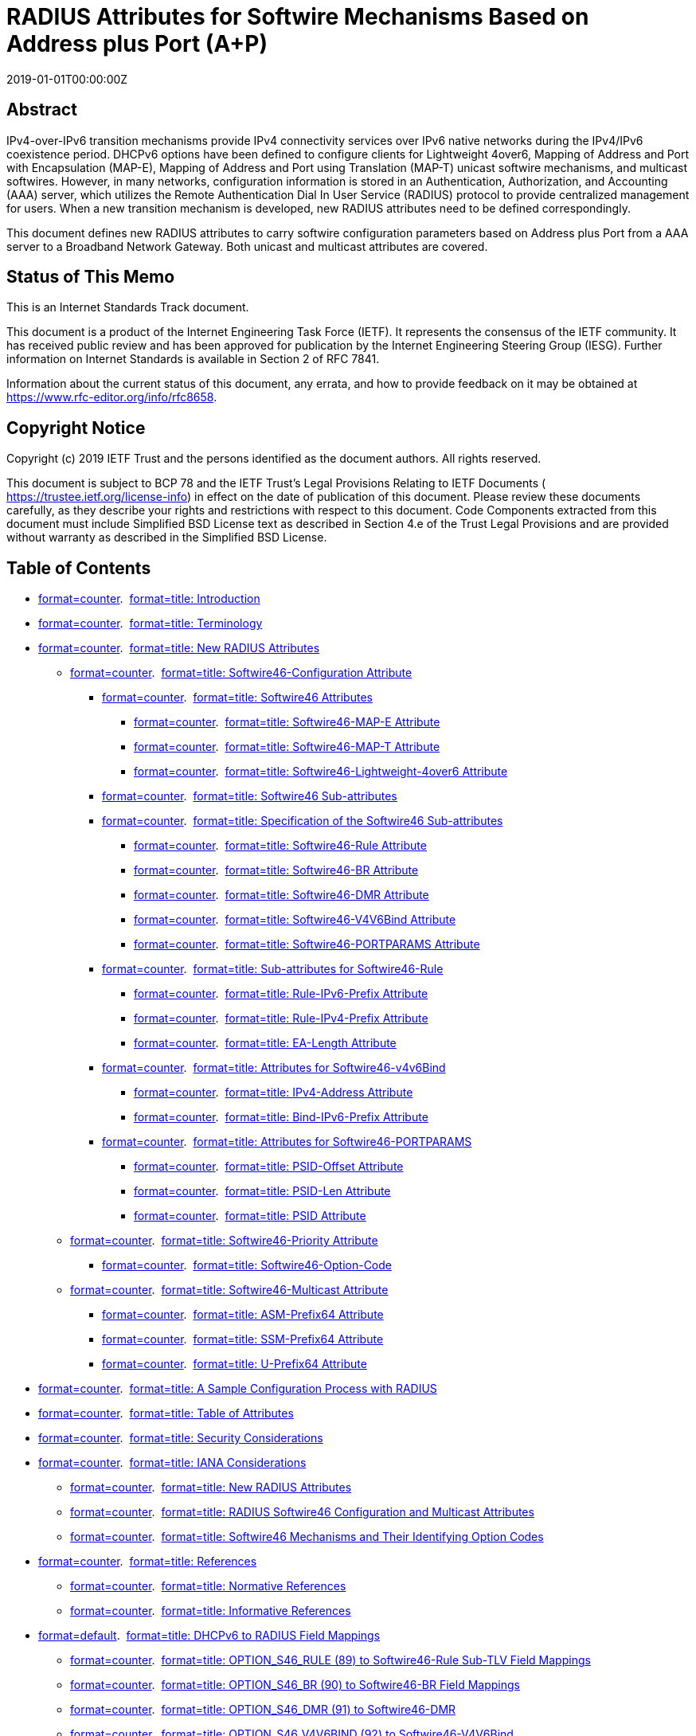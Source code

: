 = RADIUS Attributes for Softwire Mechanisms Based on Address plus Port (A⁠+P)
:doctype: internet-draft
:abbrev: A+P RADIUS Attributes
:name: draft-ietf-softwire-map-radius-26
:status: standard
:intended-series: standard
:submission-type: IETF
:ipr: trust200902
:instance: https://dx.doi.org/10.17487/rfc8658
:instance: urn:issn:2070-1721
:revdate: 2019-01-01T00:00:00Z
:area: Internet
:workgroup: Softwire
:keyword: IPv6 Transition, MAP-E, MAP-T, Lightweight 4over6, RADIUS, address sharing, authorization, AAA, provisioning
:xml-lang: en
:consensus: true
:index-include: true
:sort-refs: true
:sym-refs: true
:toc-include: true
:toc-depth: 4
:show-on-front-page: true
:fullname: Sheng Jiang
:initials: S.
:surname: Jiang
:role: editor
:affiliation: Huawei Technologies Co., Ltd.
:affiliation_abbrev: Huawei
:email: jiangsheng@huawei.com
:address: Q14, Huawei Campus, No.156 Beiqing Road + \
Hai-Dian District, Beijing, 100095 + \
China
:fullname_2: Yu Fu
:initials_2: Y.
:surname_2: Fu
:role_2: editor
:affiliation_2: CNNIC
:email_2: eleven711711@foxmail.com
:address_2: No.4 South 4th Street, Zhongguancun + \
Hai-Dian District, Beijing, 100190 + \
China
:fullname_3: Chongfeng Xie
:initials_3: C.
:surname_3: Xie
:affiliation_3: China Telecom
:email_3: xiechf.bri@chinatelecom.cn
:address_3: Beijing + \
China
:fullname_4: Tianxiang Li
:initials_4: T
:surname_4: Li
:affiliation_4: Tsinghua University
:email_4: peter416733@gmail.com
:address_4: Beijing + \
China + \
100084
:fullname_5: Mohamed Boucadair
:initials_5: M.
:surname_5: Boucadair
:role_5: editor
:affiliation_5: Orange
:email_5: mohamed.boucadair@orange.com
:contributor-uri_5: 
:phone_5: 
:address_5: Rennes + \
France + \
35000

[abstract]
== Abstract
IPv4-over-IPv6 transition mechanisms provide IPv4 connectivity services over IPv6 native networks during the IPv4/IPv6 coexistence period. DHCPv6 options have been defined to configure clients for Lightweight 4over6, Mapping of Address and Port with Encapsulation (MAP-E), Mapping of Address and Port using Translation (MAP-T) unicast softwire mechanisms, and multicast softwires. However, in many networks, configuration information is stored in an Authentication, Authorization, and Accounting (AAA) server, which utilizes the Remote Authentication Dial In User Service (RADIUS) protocol to provide centralized management for users. When a new transition mechanism is developed, new RADIUS attributes need to be defined correspondingly.

This document defines new RADIUS attributes to carry softwire configuration parameters based on Address plus Port from a AAA server to a Broadband Network Gateway. Both unicast and multicast attributes are covered.

[[status-of-memo]]
[numbered=false,removeInRFC=false,toc=exclude]
== Status of This Memo

This is an Internet Standards Track document.

This document is a product of the Internet Engineering Task Force (IETF). It represents the consensus of the IETF community. It has received public review and has been approved for publication by the Internet Engineering Steering Group (IESG). Further information on Internet Standards is available in Section 2 of RFC 7841.

Information about the current status of this document, any errata, and how to provide feedback on it may be obtained at  https://www.rfc-editor.org/info/rfc8658.

[[copyright]]
[numbered=false,removeInRFC=false,toc=exclude]
== Copyright Notice

Copyright (c) 2019 IETF Trust and the persons identified as the document authors. All rights reserved.

This document is subject to BCP 78 and the IETF Trust's Legal Provisions Relating to IETF Documents ( https://trustee.ietf.org/license-info) in effect on the date of publication of this document. Please review these documents carefully, as they describe your rights and restrictions with respect to this document. Code Components extracted from this document must include Simplified BSD License text as described in Section 4.e of the Trust Legal Provisions and are provided without warranty as described in the Simplified BSD License.

[[toc]]
[numbered=false,removeInRFC=false,toc=exclude]
== Table of Contents

[nobullet=true,spacing=compact]
* <<section-1,format=counter>>.  <<name-introduction,format=title: Introduction>>
* <<section-2,format=counter>>.  <<name-terminology,format=title: Terminology>>
* <<section-3,format=counter>>.  <<name-new-radius-attributes,format=title: New RADIUS Attributes>>
[nobullet=true,spacing=compact]
** <<section-3.1,format=counter>>.  <<name-softwire46-configuration-at,format=title: Softwire46-Configuration Attribute>>
[nobullet=true,spacing=compact]
*** <<section-3.1.1,format=counter>>.  <<name-softwire46-attributes,format=title: Softwire46 Attributes>>
[nobullet=true,spacing=compact]
**** <<section-3.1.1.1,format=counter>>.  <<name-softwire46-map-e-attribute,format=title: Softwire46-MAP-E Attribute>>
**** <<section-3.1.1.2,format=counter>>.  <<name-softwire46-map-t-attribute,format=title: Softwire46-MAP-T Attribute>>
**** <<section-3.1.1.3,format=counter>>.  <<name-softwire46-lightweight-4ove,format=title: Softwire46-Lightweight-4over6 Attribute>>
*** <<section-3.1.2,format=counter>>.  <<name-softwire46-sub-attributes,format=title: Softwire46 Sub-attributes>>
*** <<section-3.1.3,format=counter>>.  <<name-specification-of-the-softwi,format=title: Specification of the Softwire46 Sub-attributes>>
[nobullet=true,spacing=compact]
**** <<section-3.1.3.1,format=counter>>.  <<name-softwire46-rule-attribute,format=title: Softwire46-Rule Attribute>>
**** <<section-3.1.3.2,format=counter>>.  <<name-softwire46-br-attribute,format=title: Softwire46-BR Attribute>>
**** <<section-3.1.3.3,format=counter>>.  <<name-softwire46-dmr-attribute,format=title: Softwire46-DMR Attribute>>
**** <<section-3.1.3.4,format=counter>>.  <<name-softwire46-v4v6bind-attribu,format=title: Softwire46-V4V6Bind Attribute>>
**** <<section-3.1.3.5,format=counter>>.  <<name-softwire46-portparams-attri,format=title: Softwire46-PORTPARAMS Attribute>>
*** <<section-3.1.4,format=counter>>.  <<name-sub-attributes-for-softwire,format=title: Sub-attributes for Softwire46-Rule>>
[nobullet=true,spacing=compact]
**** <<section-3.1.4.1,format=counter>>.  <<name-rule-ipv6-prefix-attribute,format=title: Rule-IPv6-Prefix Attribute>>
**** <<section-3.1.4.2,format=counter>>.  <<name-rule-ipv4-prefix-attribute,format=title: Rule-IPv4-Prefix Attribute>>
**** <<section-3.1.4.3,format=counter>>.  <<name-ea-length-attribute,format=title: EA-Length Attribute>>
*** <<section-3.1.5,format=counter>>.  <<name-attributes-for-softwire46-v,format=title: Attributes for Softwire46-v4v6Bind>>
[nobullet=true,spacing=compact]
**** <<section-3.1.5.1,format=counter>>.  <<name-ipv4-address-attribute,format=title: IPv4-Address Attribute>>
**** <<section-3.1.5.2,format=counter>>.  <<name-bind-ipv6-prefix-attribute,format=title: Bind-IPv6-Prefix Attribute>>
*** <<section-3.1.6,format=counter>>.  <<name-attributes-for-softwire46-p,format=title: Attributes for Softwire46-PORTPARAMS>>
[nobullet=true,spacing=compact]
**** <<section-3.1.6.1,format=counter>>.  <<name-psid-offset-attribute,format=title: PSID-Offset Attribute>>
**** <<section-3.1.6.2,format=counter>>.  <<name-psid-len-attribute,format=title: PSID-Len Attribute>>
**** <<section-3.1.6.3,format=counter>>.  <<name-psid-attribute,format=title: PSID Attribute>>
** <<section-3.2,format=counter>>.  <<name-softwire46-priority-attribu,format=title: Softwire46-Priority Attribute>>
[nobullet=true,spacing=compact]
*** <<section-3.2.1,format=counter>>.  <<name-softwire46-option-code,format=title: Softwire46-Option-Code>>
** <<section-3.3,format=counter>>.  <<name-softwire46-multicast-attrib,format=title: Softwire46-Multicast Attribute>>
[nobullet=true,spacing=compact]
*** <<section-3.3.1,format=counter>>.  <<name-asm-prefix64-attribute,format=title: ASM-Prefix64 Attribute>>
*** <<section-3.3.2,format=counter>>.  <<name-ssm-prefix64-attribute,format=title: SSM-Prefix64 Attribute>>
*** <<section-3.3.3,format=counter>>.  <<name-u-prefix64-attribute,format=title: U-Prefix64 Attribute>>
* <<section-4,format=counter>>.  <<name-a-sample-configuration-proc,format=title: A Sample Configuration Process with RADIUS>>
* <<section-5,format=counter>>.  <<name-table-of-attributes,format=title: Table of Attributes>>
* <<section-6,format=counter>>.  <<name-security-considerations,format=title: Security Considerations>>
* <<section-7,format=counter>>.  <<name-iana-considerations,format=title: IANA Considerations>>
[nobullet=true,spacing=compact]
** <<section-7.1,format=counter>>.  <<name-new-radius-attributes-2,format=title: New RADIUS Attributes>>
** <<section-7.2,format=counter>>.  <<name-radius-softwire46-configura,format=title: RADIUS Softwire46 Configuration and Multicast Attributes>>
** <<section-7.3,format=counter>>.  <<name-softwire46-mechanisms-and-t,format=title: Softwire46 Mechanisms and Their Identifying Option Codes>>
* <<section-8,format=counter>>.  <<name-references,format=title: References>>
[nobullet=true,spacing=compact]
** <<section-8.1,format=counter>>.  <<name-normative-references,format=title: Normative References>>
** <<section-8.2,format=counter>>.  <<name-informative-references,format=title: Informative References>>
* <<section-appendix.a,format=default>>.  <<name-dhcpv6-to-radius-field-mapp,format=title: DHCPv6 to RADIUS Field Mappings>>
[nobullet=true,spacing=compact]
** <<section-a.1,format=counter>>.  <<name-option_s46_rule-89-to-softw,format=title: OPTION_S46_RULE (89) to Softwire46-Rule Sub-TLV Field Mappings>>
** <<section-a.2,format=counter>>.  <<name-option_s46_br-90-to-softwir,format=title: OPTION_S46_BR (90) to Softwire46-BR Field Mappings>>
** <<section-a.3,format=counter>>.  <<name-option_s46_dmr-91-to-softwi,format=title: OPTION_S46_DMR (91) to Softwire46-DMR>>
** <<section-a.4,format=counter>>.  <<name-option_s46_v4v6bind-92-to-s,format=title: OPTION_S46_V4V6BIND (92) to Softwire46-V4V6Bind>>
** <<section-a.5,format=counter>>.  <<name-option_s46_portparams-93-to,format=title: OPTION_S46_PORTPARAMS (93) to Softwire46-PORTPARAMS Field Mappings>>
** <<section-a.6,format=counter>>.  <<name-option_s46_priority-111-to-,format=title: OPTION_S46_PRIORITY (111) to Softwire46-PORTPARAMS Field Mappings>>
** <<section-a.7,format=counter>>.  <<name-option_v6_prefix64-113-to-s,format=title: OPTION_V6_PREFIX64 (113) to Softwire46-Multicast Attribute Field Mappings>>
* <<section-appendix.b,format=none>><<name-acknowledgements,format=title: Acknowledgements>>
* <<section-appendix.c,format=none>><<name-contributors,format=title: Contributors>>
* <<section-appendix.d,format=none>><<name-authors-addresses,format=title: Authors' Addresses>>

[numbered=true,removeInRFC=false,toc=include]
== Introduction

Providers have started deploying and transitioning to IPv6. Several IPv4 service continuity mechanisms based on Address plus Port (A+P) <<RFC6346,format=default>> have been proposed for providing unicast IPv4-over-IPv6-only infrastructure, such as Mapping of Address and Port with Encapsulation (MAP-E) <<RFC7597,format=default>>, Mapping of Address and Port using Translation (MAP-T) <<RFC7599,format=default>>, and Lightweight 4over6 <<RFC7596,format=default>>. Also, <<RFC8114,format=default>> specifies a generic solution for the delivery of IPv4 multicast services to IPv4 clients over an IPv6 multicast network. For each of these mechanisms, DHCPv6 options have been specified for client configuration.

In many networks, user configuration information is stored in an Authentication, Authorization, and Accounting (AAA) server. AAA servers generally communicate using the Remote Authentication Dial In User Service (RADIUS) <<RFC2865,format=default>> protocol. In a fixed broadband network, a Broadband Network Gateway (BNG) acts as the access gateway for users. That is, the BNG acts as both a AAA client to the AAA server and a DHCPv6 server for DHCPv6 messages sent by clients. Throughout this document, the term "BNG" describes a device implementing both the AAA client and DHCPv6 server functions.

Since IPv4-in-IPv6 softwire configuration information is stored in a AAA server and user configuration information is mainly transmitted through DHCPv6 between the BNGs and Customer Premises Equipment (CEs, a.k.a., CPE), new RADIUS attributes are needed to propagate the information from the AAA servers to BNGs so that they can be provided to CEs using the existing DHCPv6 options.

The RADIUS attributes defined in this document provide the configuration to populate the corresponding DHCPv6 options for unicast and multicast softwire configurations, specifically:

[nobullet=false,spacing=normal]
* "Mapping of Address and Port with Encapsulation (MAP-E)"<<RFC7597,format=default>>(DHCPv6 options defined in<<RFC7598,format=default>>).
* "Mapping of Address and Port using Translation (MAP-T)"<<RFC7599,format=default>>(DHCPv6 options defined in<<RFC7598,format=default>>).
* "Lightweight 4over6: An Extension to the Dual-Stack Lite Architecture"<<RFC7596,format=default>>(DHCPv6 options defined in<<RFC7598,format=default>>).
* "Unified IPv4-in-IPv6 Softwire Customer Premises Equipment (CPE): A DHCPv6-Based Prioritization Mechanism"<<RFC8026,format=default>>.
* "Delivery of IPv4 Multicast Services to IPv4 Clients over an IPv6 Multicast Network"<<RFC8114,format=default>>(DHCPv6 options defined in<<RFC8115,format=default>>).

The contents of the attributes defined in this document have a 1:1 mapping into the fields of the various DHCPv6 options in <<RFC7598,format=default>>, <<RFC8026,format=default>>, and <<RFC8115,format=default>>. <<Table1,format=default>> shows how the DHCPv6 options map to the corresponding RADIUS attribute. For detailed mappings between each DHCPv6 option field and the corresponding RADIUS attribute or field, see <<tlv-field-map,format=default>>.

[[Table1]]
.Mapping between DHCPv6 Options and RADIUS Attributes
[align=center]
|===
h|DHCPv6 Option | RADIUS Attribute
|:--- | :---

| OPTION_S46_RULE (89) |  Softwire46-Rule
| OPTION_S46_BR (90) |  Softwire46-BR
| OPTION_S46_DMR (91) |  Softwire46-DMR
| OPTION_S46_V4V6BIND (92) |  Softwire46-V4V6Bind
| OPTION_S46_PORTPARAMS (93) |  Softwire46-PORTPARAMS
| OPTION_S46_PRIORITY (111) |  Softwire46-Priority
| OPTION_V6_PREFIX64 (113) |  Softwire46-Multicast
|===

A RADIUS attribute for Dual-Stack Lite <<RFC6333,format=default>> is defined in <<RFC6519,format=default>>.

This document targets deployments where a trusted relationship is in place between the RADIUS client and server.

[numbered=true,removeInRFC=false,toc=include]
== Terminology

The key words "[bcp14]#MUST#", "[bcp14]#MUST NOT#", "[bcp14]#REQUIRED#", "[bcp14]#SHALL#", "[bcp14]#SHALL NOT#", "[bcp14]#SHOULD#", "[bcp14]#SHOULD NOT#", "[bcp14]#RECOMMENDED#", "[bcp14]#NOT RECOMMENDED#", "[bcp14]#MAY#", and "[bcp14]#OPTIONAL#" in this document are to be interpreted as described in BCP 14 <<RFC2119,format=default>> <<RFC8174,format=default>> when, and only when, they appear in all capitals, as shown here.

The reader should be familiar with the concepts and terms defined in <<RFC7596,format=default>>, <<RFC7597,format=default>>, <<RFC7599,format=default>>, and <<RFC8026,format=default>>.

The terms "multicast Basic Bridging BroadBand" element (mB4) and "multicast Address Family Transition Router" element (mAFTR) are defined in <<RFC8114,format=default>>.

Softwire46 (S46) is used throughout to denote any of the IPv4-in-IPv6 softwire mechanisms listed above. Additionally, the following abbreviations are used within the document:

[indent=10,newline=false,spacing=normal]
BNG::: Broadband Network Gateway
BR::: Border Relay
CE::: Customer Edge
CoA::: Change-of-Authorization
DMR::: Default Mapping Rule
EA::: Embedded Address
lwAFTR::: Lightweight Address Family Transition Router
MAP-E::: Mapping of Address and Port with Encapsulation
MAP-T::: Mapping of Address and Port using Translation
PSID::: Port Set Identifier
TLV::: Type, Length, Value

[numbered=true,removeInRFC=false,toc=include]
== New RADIUS Attributes

This section defines the following attributes:

[spacing=normal,start=1,format=arabic]
. Softwire46-Configuration Attribute (<<conf-attr,format=default>>):This attribute carries the configuration information for MAP-E, MAP-T, and Lightweight 4over6. The configuration information for each Softwire46 mechanism is carried in the corresponding Softwire46 attributes. Different attributes are required for each Softwire46 mechanism.
. Softwire46-Priority Attribute (<<s46-prio-attr,format=default>>):Depending on the deployment scenario, a client may support several different Softwire46 mechanisms. Therefore, a client may request configuration for more than one Softwire46 mechanism at a time. The Softwire46-Priority Attribute contains information allowing the client to prioritize which mechanism to use, corresponding to OPTION_S46_PRIORITY defined in <<RFC8026,format=default>>.
. Softwire46-Multicast Attribute (<<s46-mcast-attr,format=default>>):This attribute conveys the IPv6 prefixes to be used in <<RFC8114,format=default>> to synthesize IPv4-embedded IPv6 addresses. The BNG uses the IPv6 prefixes returned in the RADIUS Softwire46-Multicast Attribute to populate the DHCPv6 PREFIX64 Option <<RFC8115,format=default>>.

All of these attributes are allocated from the RADIUS "Extended Type" code space per <<RFC6929,format=default>>.

All of these attribute designs follow <<RFC6158,format=default>> and <<RFC6929,format=default>>.

This document adheres to the guidance in <<RFC8044,format=default>> for defining new RADIUS attributes.

[[conf-attr]]
[numbered=true,removeInRFC=false,toc=include]
=== Softwire46-Configuration Attribute

This attribute is of type "tlv", as defined in "Remote Authentication Dial-In User Service (RADIUS) Protocol Extensions" <<RFC6929,format=default>>. It contains some sub-attributes, with the following requirements:

[nobullet=false,spacing=normal]
* The Softwire46-Configuration Attribute[bcp14]#MUST#contain one or more of the following attributes: Softwire46-MAP-E, Softwire46-MAP-T, and/or Softwire46-Lightweight-4over6.
* The Softwire46-Configuration Attribute conveys the configuration information for MAP-E, MAP-T, or Lightweight 4over6. The BNG[bcp14]#SHALL#use the configuration information returned in the RADIUS attribute to populate the DHCPv6 Softwire46 container option(s) defined in<<RFC7598,format=default>>.
* The Softwire46-Configuration Attribute[bcp14]#MAY#appear in an Access-Accept packet. It[bcp14]#MAY#also appear in an Access-Request packet to indicate a preferred Softwire46 configuration. However, the server is not required to honor such a preference.
* The Softwire46-Configuration Attribute[bcp14]#MAY#appear in a CoA-Request packet.
* The Softwire46-Configuration Attribute[bcp14]#MAY#appear in an Accounting-Request packet.
* The Softwire46-Configuration Attribute[bcp14]#MUST NOT#appear in any other RADIUS packet.

The Softwire46-Configuration Attribute is structured as follows:

[newline=true,spacing=normal]
Type:: 241
Length:: Indicates the total length, in bytes, of all fields of this attribute, including the Type, Length, Extended-Type, and the entire length of the embedded attributes.
Extended-Type:: 9
Value:: 
Contains one or more of the following attributes. Each attribute type may appear once at most:

[newline=true,spacing=normal]
Softwire46-MAP-E:: For configuring MAP-E clients. For the construction of this attribute, refer to <<etlv,format=default>>.
Softwire46-MAP-T:: For configuring MAP-T clients. For the construction of this attribute, refer to <<ttlv,format=default>>.
Softwire46-Lightweight-4over6:: For configuring Lightweight 4over6 clients. For the construction of this attribute, refer to <<ltlv,format=default>>.


The Softwire46-Configuration Attribute is associated with the following identifier: 241.9.

[[s46-tlvs]]
[numbered=true,removeInRFC=false,toc=include]
==== Softwire46 Attributes

The Softwire46 attributes can only be encapsulated in the Softwire46-Configuration Attribute. Depending on the deployment scenario, a client might request more than one transition mechanism at a time. There [bcp14]#MUST# be at least one Softwire46 attribute encapsulated in one Softwire46-Configuration Attribute. There [bcp14]#MUST# be at most one instance of each type of Softwire46 attribute encapsulated in one Softwire46-Configuration Attribute.

There are three types of Softwire46 attributes, namely:

[spacing=normal,start=1,format=arabic]
. Softwire46-MAP-E (<<etlv,format=default>>)
. Softwire46-MAP-T (<<ttlv,format=default>>)
. Softwire46-Lightweight 4over6 (<<ltlv,format=default>>)

Each type of Softwire46 attribute contains a number of sub-attributes, defined in <<s46-sub-tlv-format,format=default>>. The hierarchy of the Softwire46 attributes is shown in <<Hierar,format=default>>. <<s46-sub-tlvs,format=default>> describes which sub-attributes are mandatory, optional, or not permitted for each defined Softwire46 attribute.

[[Hierar]]
[suppress-title=false,align=left,alt=]
.Softwire46 Attribute Hierarchy
[align=left,alt=,]
....
                                            /1.Rule-IPv6-Prefix
S                      /                    |
o  /                  | 1.Softwire46-Rule --+ 2.Rule-IPv4-Prefix
f | Softwire46-MAP-E--+                     |
t |                   | 2.Softwire46-BR     | 3.EA-Length
w |                   |                      \
i |                   |                               /1.PSID-Offset
r |                   |                              |
e |                   | 3.Softwire46-PORTPARAMS -----+ 2.PSID-Len
4 |                    \                             |
6 |                                                  | 3.PSID
- |                                                   \
C |
o |                                          /1.Rule-IPv6-Prefix
n |                    /                    |
f |                   | 1.Softwire46-Rule---+ 2.Rule-IPv4-Prefix
i | Softwire46-MAP-T--+                     |
g |                   | 2.Softwire46-DMR    | 3.EA-Length
u |                   |                      \
r |                   |                               /1.PSID-Offset
a |                   |                              |
t |                   | 3.Softwire46-PORTPARAMS------+ 2.PSID-Len
i |                    \                             |
o |                                                  | 3.PSID
n |                                                   \
  |
A |                                              /1.IPv4-Address
t |                    /                        |
t |                   | 1.Softwire46-V4V6Bind --+ 2.Bind-IPv6-Prefix
r | Softwire46-       |                          \
i | Lightweight-4over6+ 2.Softwire46-BR               /1.PSID-Offset
b  \                  |                              |
u                     | 3.Softwire46-PORTPARAMS  ----+ 2.PSID-Len
t                      \                             |
e                                                    | 3.PSID
                                                      \ 
....

[[etlv]]
[numbered=true,removeInRFC=false,toc=include]
===== Softwire46-MAP-E Attribute

The Softwire46-MAP-E attribute is designed to carry the configuration information for MAP-E. The structure of Softwire46-MAP-E is shown below:

[newline=true,spacing=normal]
TLV-Type:: 1
TLV-Length:: Indicates the length of this attribute, including the TLV-Type, TLV-Length, and TLV-Value fields.
TLV-Value:: 
Contains a set of sub-attributes, with the following requirements:

It [bcp14]#MUST# contain Softwire46-Rule, defined in <<s46-rule-sub-tlv,format=default>>.

It [bcp14]#MUST# contain Softwire46-BR, defined in <<s46br,format=default>>.

It [bcp14]#MAY# contain Softwire46-PORTPARAMS, defined in <<s46param,format=default>>.


[[ttlv]]
[numbered=true,removeInRFC=false,toc=include]
===== Softwire46-MAP-T Attribute

The Softwire46-MAP-T attribute is designed to carry the configuration information for MAP-T. The structure of Softwire46-MAP-T is shown below:

[newline=true,spacing=normal]
TLV-Type:: 2
TLV-Length:: Indicates the length of this attribute, including the TLV-Type, TLV-Length, and TLV-Value fields.
TLV-Value:: 
Contains a set of sub-attributes, with the following requirements:

It [bcp14]#MUST# contain Softwire46-Rule, defined in <<s46-rule-sub-tlv,format=default>>.

It [bcp14]#MUST# contain Softwire46-DMR, defined in <<s46dmr,format=default>>.

It [bcp14]#MAY# contain Softwire46-PORTPARAMS, defined in <<s46param,format=default>>.


[[ltlv]]
[numbered=true,removeInRFC=false,toc=include]
===== Softwire46-Lightweight-4over6 Attribute

The Softwire46-Lightweight-4over6 attribute is designed to carry the configuration information for Lightweight 4over6. The structure of Softwire46-Lightweight-4over6 is shown below:

[newline=true,spacing=normal]
TLV-Type:: 3
TLV-Length:: Indicates the length of this attribute, including the TLV-Type, TLV-Length, and TLV-Value fields.
TLV-Value:: 
Contains a set of sub-attributes as follows:

It [bcp14]#MUST# contain Softwire46-BR, defined in <<s46br,format=default>>.

It [bcp14]#MUST# contain Softwire46-V4V6Bind, defined in <<s46bind,format=default>>.

It [bcp14]#MAY# contain Softwire46-PORTPARAMS, defined in <<s46param,format=default>>.


[[s46-sub-tlvs]]
[numbered=true,removeInRFC=false,toc=include]
==== Softwire46 Sub-attributes

<<Table2,format=default>> shows which encapsulated sub-attributes are mandatory, optional, or not permitted for each defined Softwire46 attribute.

[[Table2]]
.Softwire46 Sub-attributes
[align=center]
|===
h|Sub-attributes | MAP-E | MAP-T | Lightweight 4over6
|:--- | :--- | :--- | :---

|Softwire46-BR |  1+ |  0 |  1+
|Softwire46-Rule |  1 |  1 |  0
|Softwire46-DMR |  0 |  1 |  0
| Softwire46-V4V6Bind |  0 |  0 |  1
| Softwire46-PORTPARAMS |  0-1 |  0-1 |  0-1
|===

The following list defines the meaning of the <<Table2,format=default>> entries.

[indent=6,newline=false,spacing=compact]
0:: Not permitted
0-1:: Optional; zero or one instance of the attribute may be present.
1:: Mandatory; only one instance of the attribute must be present.
1+:: Mandatory; one or more instances of the attribute may be present.

[[s46-sub-tlv-format]]
[numbered=true,removeInRFC=false,toc=include]
==== Specification of the Softwire46 Sub-attributes

[[s46-rule-sub-tlv]]
[numbered=true,removeInRFC=false,toc=include]
===== Softwire46-Rule Attribute

Softwire46-Rule can only be encapsulated in Softwire46-MAP-E (<<etlv,format=default>>) or Softwire46-MAP-T (<<ttlv,format=default>>). Depending on the deployment scenario, one Basic Mapping Rule (BMR) and zero or more Forwarding Mapping Rules (FMRs) [bcp14]#MUST# be included in Softwire46-MAP-E and Softwire46-MAP-T.

Each type of Softwire46-Rule also contains a number of sub-attributes, including Rule-IPv6-Prefix, Rule-IPv4-Prefix, and EA-Length. The structure of the sub-attributes for Softwire46-Rule is defined in <<s46-rule-sub-tlvs,format=default>>.

Defining multiple TLV types achieves the same design goals as the "Softwire46 Rule Flags" defined in <<RFC7598,format=default>>. Using a TLV type set to 5 is equivalent to setting the F flag in the OPTION_S46_RULE S46 Rule Flags field.

[newline=true,spacing=normal]
TLV-Type:: 
4 Basic Mapping Rule only (not to be used for forwarding)

5 Forwarding Permitted Mapping Rule

TLV-Length:: Indicates the length of this attribute, including the TLV-Type, TLV-Length, and TLV-Value fields.
Data Type:: The attribute Softwire46-Rule is of type "tlv" (<<RFC8044,format=default>>).
TLV-Value:: 
This field contains a set of attributes as follows:

[newline=true,spacing=normal]
Rule-IPv6-Prefix:: This attribute contains the IPv6 prefix for use in the MAP rule. Refer to <<v6prefix,format=default>>.
Rule-IPv4-Prefix:: This attribute contains the IPv4 prefix for use in the MAP rule. Refer to <<v4prefix,format=default>>.
EA-Length:: This attribute contains the Embedded Address (EA) bit length. Refer to <<ea-length,format=default>>.


[[s46br]]
[numbered=true,removeInRFC=false,toc=include]
===== Softwire46-BR Attribute

Softwire46-BR can only be encapsulated in Softwire46-MAP-E (<<etlv,format=default>>) or Softwire46-Lightweight-4over6 (<<ltlv,format=default>>).

There [bcp14]#MUST# be at least one Softwire46-BR included in each Softwire46-MAP-E or Softwire46-Lightweight-4over6.

The structure of Softwire46-BR is shown below:

[newline=true,spacing=normal]
TLV-Type:: 6
TLV-Length:: 18 octets
Data Type:: The attribute Softwire46-BR is of type "ipv6addr" (<<RFC8044,format=default>>).
TLV-Value:: br-ipv6-address. A fixed-length field of 16 octets that specifies the IPv6 address for the Softwire46 Border Relay (BR).

[[s46dmr]]
[numbered=true,removeInRFC=false,toc=include]
===== Softwire46-DMR Attribute

Softwire46-DMR may only appear in Softwire46-MAP-T (<<ttlv,format=default>>). There [bcp14]#MUST# be exactly one Softwire46-DMR included in one Softwire46-MAP-T.

The structure of Softwire46-DMR is shown below:

[newline=true,spacing=normal]
TLV-Type:: 7
TLV-Length:: 4 + length of dmr-ipv6-prefix specified in octets.
Data Type:: The attribute Softwire46-DMR is of type "ipv6prefix" (<<RFC8044,format=default>>).
TLV-Value:: A variable-length (dmr-prefix6-len) field specifying the IPv6 prefix (dmr-ipv6-prefix) for the BR. This field is right-padded with zeros to the nearest octet boundary when dmr-prefix6-len is not divisible by 8. Prefixes with lengths from 0 to 96 are allowed.

[[s46bind]]
[numbered=true,removeInRFC=false,toc=include]
===== Softwire46-V4V6Bind Attribute

Softwire46-V4V6Bind may only be encapsulated in Softwire46-Lightweight-4over6 (<<ltlv,format=default>>). There [bcp14]#MUST# be exactly one Softwire46-V4V6Bind included in each Softwire46-Lightweight-4over6.

The structure of Softwire46-V4V6Bind is shown below:

[newline=true,spacing=normal]
TLV-Type:: 8
TLV-Length:: Indicates the length of this attribute, including the TLV-Type, TLV-Length, and TLV-Value fields.
Data Type:: The attribute Softwire46-V4V6Bind is of type "tlv" (<<RFC8044,format=default>>).
TLV-Value:: 
This field contains a set of attributes as follows:

[newline=true,spacing=normal]
IPv4-Address:: This attribute contains an IPv4 address, used to specify the full or shared IPv4 address of the CE. Refer to <<v4address,format=default>>.
Bind-IPv6-Prefix:: This attribute contains an IPv6 prefix used to indicate which configured prefix the Softwire46 CE should use for constructing the softwire. Refer to <<bindv6,format=default>>.


[[s46param]]
[numbered=true,removeInRFC=false,toc=include]
===== Softwire46-PORTPARAMS Attribute

Softwire46-PORTPARAMS is optional. It is used to specify port set information for IPv4 address sharing between clients. Softwire46-PORTPARAMS [bcp14]#MAY# be included in any of the Softwire46 attributes.

The structure of Softwire46-PORTPARAMS is shown below:

[newline=true,spacing=normal]
TLV-Type:: 9
TLV-Length:: Indicates the length of this attribute, including the TLV-Type, TLV-Length, and TLV-Value fields.
Data Type:: The attribute Softwire46-PORTPARAMS is of type "tlv" (<<RFC8044,format=default>>).
TLV-Value:: 
This field contains a set of attributes as follows:

[newline=true,spacing=normal]
PSID-Offset:: This attribute specifies the numeric value for the Softwire46 algorithm's excluded port range/offset bits (a bits). Refer to <<psid-offset,format=default>>.
PSID-Len:: This attribute specifies the number of significant bits in the PSID field (also known as 'k'). Refer to <<psid-len,format=default>>.
PSID:: This attribute specifies the PSID value. Refer to <<psid,format=default>>.


[[s46-rule-sub-tlvs]]
[numbered=true,removeInRFC=false,toc=include]
==== Sub-attributes for Softwire46-Rule

There are two types of Softwire46-Rule: the Basic Mapping Rule and the Forwarding Mapping Rule, indicated by the value in the TLV-Type field of Softwire46-Rule (<<s46-rule-sub-tlv,format=default>>).

Each type of Softwire46-Rule also contains a number of sub-attributes as detailed in the following subsections.

[[v6prefix]]
[numbered=true,removeInRFC=false,toc=include]
===== Rule-IPv6-Prefix Attribute

Rule-IPv6-Prefix is [bcp14]#REQUIRED# for every Softwire46-Rule. There [bcp14]#MUST# be exactly one Rule-IPv6-Prefix encapsulated in each type of Softwire46-Rule.

Rule-IPv6-Prefix follows the framed IPv6 prefix designed in <<RFC3162,format=default>> and <<RFC8044,format=default>>.

The structure of Rule-IPv6-Prefix is shown below:

[newline=true,spacing=normal]
TLV-Type:: 10
TLV-Length:: 4 + length of rule-ipv6-prefix specified in octets.
Data Type:: The attribute Rule-IPv6-Prefix is of type "ipv6prefix" (<<RFC8044,format=default>>).
TLV-Value:: A variable-length field that specifies an IPv6 prefix (rule-ipv6-prefix) appearing in the MAP rule.

[[v4prefix]]
[numbered=true,removeInRFC=false,toc=include]
===== Rule-IPv4-Prefix Attribute

This attribute is used to convey the MAP Rule IPv4 prefix. The structure of Rule-IPv4-Prefix is shown below:

[newline=true,spacing=normal]
TLV-Type:: 11
TLV-Length:: 4 + length of rule-ipv4-prefix specified in octets.
Data Type:: The attribute Rule-IPv4-Prefix is of type "ipv4prefix" (<<RFC8044,format=default>>).
TLV-Value:: A variable-length field that specifies an IPv4 prefix (rule-ipv4-prefix) appearing in the MAP rule.

[[ea-length]]
[numbered=true,removeInRFC=false,toc=include]
===== EA-Length Attribute

This attribute is used to convey the Embedded Address (EA) bit length. The structure of EA-Length is shown below:

[newline=true,spacing=normal]
TLV-Type:: 12
TLV-Length:: 6 octets
Data Type:: The attribute EA-Length is of type "integer" (<<RFC8044,format=default>>).
TLV-Value:: EA-len; 32 bits long. Specifies the Embedded Address (EA) bit length. Allowed values range from 0 to 48.

[numbered=true,removeInRFC=false,toc=include]
==== Attributes for Softwire46-v4v6Bind

[[v4address]]
[numbered=true,removeInRFC=false,toc=include]
===== IPv4-Address Attribute

The IPv4-Address [bcp14]#MAY# be used to specify the full or shared IPv4 address of the CE.

The structure of IPv4-Address is shown below:

[newline=true,spacing=normal]
TLV-Type:: 13
TLV-Length:: 6 octets
Data Type:: The attribute IPv4-Address is of type "ipv4addr" (<<RFC8044,format=default>>).
TLV-Value:: 32 bits long. Specifies the IPv4 address (ipv4-address) to appear in Softwire46-V4V6Bind (<<s46bind,format=default>>).

[[bindv6]]
[numbered=true,removeInRFC=false,toc=include]
===== Bind-IPv6-Prefix Attribute

The Bind-IPv6-Prefix is used by the CE to identify the correct IPv6 prefix to be used as the tunnel source.

The structure of Bind-IPv6-Prefix is shown below:

[newline=true,spacing=normal]
TLV-Type:: 14
TLV-Length:: 4 + length of bind-ipv6-prefix specified in octets.
Data Type:: The attribute Bind-IPv6-Prefix is of type "ipv6prefix" (<<RFC8044,format=default>>).
TLV-Value:: A variable-length field specifying the IPv6 prefix or address for the Softwire46 CE (bind-ipv6-prefix). This field is right-padded with zeros to the nearest octet boundary when the prefix length is not divisible by 8.

[numbered=true,removeInRFC=false,toc=include]
==== Attributes for Softwire46-PORTPARAMS

[[psid-offset]]
[numbered=true,removeInRFC=false,toc=include]
===== PSID-Offset Attribute

This attribute is used to convey the Port Set Identifier offset as defined in <<RFC7597,format=default>>. This attribute is encoded in 32 bits as per the recommendation in <<RFC6158,format=default>>.

The structure of PSID-Offset is shown below:

[newline=true,spacing=normal]
TLV-Type:: 15
TLV-Length:: 6 octets
Data Type:: The attribute PSID-Offset is of type "integer" (<<RFC8044,format=default>>).
TLV-Value:: 
Contains the PSID-Offset (8 bits) right justified, and the unused bits in this field [bcp14]#MUST# be set to zero. This field specifies the numeric value for the Softwire46 algorithm's excluded port range/offset bits (a bits), as per <<RFC7597,format=default>>.

Default values for this field are specific to the softwire mechanism being implemented and are defined in the relevant specification document.


[[psid-len]]
[numbered=true,removeInRFC=false,toc=include]
===== PSID-Len Attribute

This attribute is used to convey the PSID length as defined in <<RFC7597,format=default>>. This attribute is encoded in 32 bits as per the recommendation in <<RFC6158,format=default>>.

The structure of PSID-Len is shown below:

[newline=true,spacing=normal]
TLV-Type:: 16
TLV-Length:: 6 octets
Data Type:: The attribute PSID-Len is of type "integer" (<<RFC8044,format=default>>).
TLV-Value:: Contains the PSID-len (8 bits) right justified, and the unused bits in this field [bcp14]#MUST# be set to zero. This field specifies the number of significant bits in the PSID field (also known as 'k'). When set to 0, the PSID field is to be ignored. After the first a bits, there are k bits in the port number representing the value of the PSID. Subsequently, the address-sharing ratio would be 2^k.

[[psid]]
[numbered=true,removeInRFC=false,toc=include]
===== PSID Attribute

This attribute is used to convey the PSID as defined in <<RFC7597,format=default>>. This attribute is encoded in 32 bits as per the recommendation in <<RFC6158,format=default>>.

The structure of PSID is shown below:

[newline=true,spacing=normal]
TLV-Type:: 17
TLV-Length:: 6 octets
Data Type:: The attribute PSID is of type "integer" (<<RFC8044,format=default>>).
TLV-Value:: 
Contains the PSID (16 bits) right justified, and the unused bits in this field [bcp14]#MUST# be set to zero.

The PSID value algorithmically identifies a set of ports assigned to a CE. The first k bits on the left of this 2-octet field are the PSID value. The remaining (16-k) bits on the right are padding zeros.


[[s46-prio-attr]]
[numbered=true,removeInRFC=false,toc=include]
=== Softwire46-Priority Attribute

The Softwire46-Priority Attribute includes an ordered list of Softwire46 mechanisms allowing the client to prioritize which mechanism to use, corresponding to OPTION_S46_PRIORITY defined in <<RFC8026,format=default>>. The following requirements apply:

[nobullet=true,spacing=normal]
* The Softwire46-Priority Attribute[bcp14]#MAY#appear in an Access-Accept packet. It[bcp14]#MAY#also appear in an Access-Request packet.
* The Softwire46-Priority Attribute[bcp14]#MAY#appear in a CoA-Request packet.
* The Softwire46-Priority Attribute[bcp14]#MAY#appear in an Accounting-Request packet.
* The Softwire46-Priority Attribute[bcp14]#MUST NOT#appear in any other RADIUS packet.

The Softwire46-Priority Attribute is structured as follows:

[newline=true,spacing=normal]
Type:: 241
Length:: Indicates the length of this attribute, including the Type, Length, Extended-Type and Value fields.
Extended-Type:: 10
TLV-Value:: 
The attribute includes one or more Softwire46-Option-Code TLVs: A Softwire46-Priority Attribute [bcp14]#MUST# contain at least one Softwire46-Option-Code TLV (<<opc,format=default>>).

Softwire46 mechanisms are prioritized in the appearance order in the Softwire46-Priority Attribute. That is, the first-appearing mechanism is most preferred.


The Softwire46-Priority Attribute is associated with the following identifier: 241.10.

[[opc]]
[numbered=true,removeInRFC=false,toc=include]
==== Softwire46-Option-Code

This attribute is used to convey an option code assigned to a Softwire46 mechanism <<RFC8026,format=default>>. This attribute is encoded in 32 bits as per the recommendation in <<RFC6158,format=default>>.

The structure of Softwire46-Option-Code is shown below:

[newline=true,spacing=normal]
TLV-Type:: 18
TLV-Length:: 6 octets
Data Type:: The attribute Softwire46-Option-Code is of type "integer" (<<RFC8044,format=default>>).
TLV-Value:: A 32-bit IANA-registered option code representing a Softwire46 mechanism (Softwire46-option-code). The codes and their corresponding Softwire46 mechanisms are listed in <<s46option,format=default>>.

[[s46-mcast-attr]]
[numbered=true,removeInRFC=false,toc=include]
=== Softwire46-Multicast Attribute

The Softwire46-Multicast Attribute conveys the IPv6 prefixes to be used to synthesize multicast and unicast IPv4-embedded IPv6 addresses as per <<RFC8114,format=default>>. This attribute is of type "tlv" and contains additional TLVs. The following requirements apply:

[nobullet=false,spacing=normal]
* The BNG[bcp14]#SHALL#use the IPv6 prefixes returned in the RADIUS Softwire46-Multicast Attribute to populate the DHCPv6 PREFIX64 Option<<RFC8115,format=default>>.
* This attribute[bcp14]#MAY#be used in Access-Request packets as a hint to the RADIUS server. For example, if the BNG is preconfigured for Softwire46-Multicast, these prefixes may be inserted in the attribute. The RADIUS server[bcp14]#MAY#ignore the hint sent by the BNG, and it[bcp14]#MAY#assign a different Softwire46-Multicast Attribute.
* The Softwire46-Multicast Attribute[bcp14]#MAY#appear in an Access-Request, Access-Accept, CoA-Request, and Accounting-Request packet.
* The Softwire46-Multicast Attribute[bcp14]#MUST NOT#appear in any other RADIUS packet.
* The Softwire46-Multicast Attribute[bcp14]#MAY#contain ASM-Prefix64 (<<TLV0,format=default>>), SSM-Prefix64 (<<TLV1,format=default>>), and U-Prefix64 (<<TLV2,format=default>>).
* The Softwire46-Multicast Attribute[bcp14]#MUST#include ASM-Prefix64 or SSM-Prefix64, and it[bcp14]#MAY#include both.
* The U-Prefix64[bcp14]#MUST#be present when SSM-Prefix64 is present. U-Prefix64[bcp14]#MAY#be present when ASM-Prefix64 is present.

The Softwire46-Multicast Attribute is structured as follows:

[newline=true,spacing=normal]
Type:: 241
Length:: This field indicates the total length in bytes of all fields of this attribute, including the Type, Length, Extended-Type, and the entire length of the embedded attributes.
Extended-Type:: 11
Value:: 
This field contains a set of attributes as follows:

[newline=true,spacing=normal]
ASM-Prefix64:: This attribute contains the Any-Source Multicast (ASM) IPv6 prefix. Refer to <<TLV0,format=default>>.
SSM-Prefix64:: This attribute contains the Source-Source Multicast (SSM) IPv6 prefix. Refer to <<TLV1,format=default>>.
U-Prefix64:: This attribute contains the IPv4 prefix used for address translation. Refer to <<TLV2,format=default>>.


The Softwire46-Multicast Attribute is associated with the following identifier: 241.11.

[[TLV0]]
[numbered=true,removeInRFC=false,toc=include]
==== ASM-Prefix64 Attribute

The ASM-Prefix64 attribute is structured as follows:

[newline=true,spacing=normal]
TLV-Type:: 19
TLV-Length:: 16 octets. The length of asm-prefix64 must be /96 <<RFC8115,format=default>>.
Data Type:: The attribute ASM-Prefix64 is of type "ipv6prefix" (<<RFC8044,format=default>>).
TLV-Value:: This field specifies the IPv6 multicast prefix (asm-prefix64) to be used to synthesize the IPv4-embedded IPv6 addresses of the multicast groups in the ASM mode. The conveyed multicast IPv6 prefix [bcp14]#MUST# belong to the ASM range.

[[TLV1]]
[numbered=true,removeInRFC=false,toc=include]
==== SSM-Prefix64 Attribute

The SSM-Prefix64 attribute is structured as follows:

[newline=true,spacing=normal]
Type:: 20
TLV-Length:: 16 octets. The length of ssm-prefix64 must be /96 <<RFC8115,format=default>>.
Data Type:: The attribute SSM-Prefix64 is of type "ipv6prefix" (<<RFC8044,format=default>>).
TLV-Type:: This field specifies the IPv6 multicast prefix (ssm-prefix64) to be used to synthesize the IPv4-embedded IPv6 addresses of the multicast groups in the SSM mode. The conveyed multicast IPv6 prefix [bcp14]#MUST# belong to the SSM range.

[[TLV2]]
[numbered=true,removeInRFC=false,toc=include]
==== U-Prefix64 Attribute

The structure of U-Prefix64 is shown below:

[newline=true,spacing=normal]
TLV-Type:: 21
TLV-Length:: 4 + length of unicast-prefix. As specified in <<RFC6052,format=default>>, the unicast-prefix prefix length [bcp14]#MUST# be set to 32, 40, 48, 56, 64, or 96.
Data Type:: The attribute U-Prefix64 is of type "ipv6prefix" (<<RFC8044,format=default>>).
TLV-Value:: This field identifies the IPv6 unicast prefix (u-prefix64) to be used in the SSM mode for constructing the IPv4-embedded IPv6 addresses representing the IPv4 multicast sources in the IPv6 domain. It may also be used to extract the IPv4 address from the received multicast data flows.

[numbered=true,removeInRFC=false,toc=include]
== A Sample Configuration Process with RADIUS

<<example,format=default>> illustrates how the RADIUS and DHCPv6 protocols interwork to provide CE with softwire configuration information.

[[example]]
[suppress-title=false,align=left,alt=]
.Interaction between DHCPv6 and AAA Server with RADIUS Authentication
[align=left,alt=,]
....
 
CE                             BNG                     AAA Server
|                               |                               |
|-------1.DHCPv6 Solicit------->|                               |
|(ORO with unicast and/or       |                               |
|    multicast container option |                               |
|    codes(s))                  |                               |
|                               |-------2.Access-Request------->|
|                               |   (Softwire46-Configuration   |
|                               |       Attribute and/or        |
|                               |Softwire46-Multicast Attribute)|
|                               |                               |
|                               |<------3.Access-Accept---------|
|                               |   (Softwire46-Configuration   |
|                               |       Attribute and/or        |
|                               |Softwire46-Multicast Attribute)|
|                               |                               |
|<----4.DHCPv6 Advertisement----|                               |
|     (container option(s))     |                               |
|                               |                               |
|-------5.DHCPv6  Request------>|                               |
|     (container option(s))     |                               |
|                               |                               |
|<--------6.DHCPv6 Reply--------|                               |
|     (container option(s))     |                               |
|                               |                               |
             DHCPv6                         RADIUS
....

[spacing=normal,start=1,format=arabic]
. The CE creates a DHCPv6 Solicit message. For unicast softwire configuration, the message includes an OPTION_REQUEST_OPTION (6) with the Softwire46 Container option code(s) as defined in<<RFC7598,format=default>>. OPTION_S46_CONT_MAPE (94) should be included for MAP-E, OPTION_S46_CONT_MAPT (95) for MAP-T, and OPTION_S46_CONT_LW (96) for Lightweight 4over6. For multicast configuration, the option number for OPTION_V6_PREFIX64 (113) is included in the client's Option Request Option (ORO). The message is sent to the BNG.
. On receipt of the DHCPv6 Solicit message, the BNG constructs a RADIUS Access-Request message containing a User-Name Attribute (1) (containing either a CE Media Access Control (MAC) address, interface-id, or both) and a User-Password Attribute (2) (with a preconfigured shared password between the CE and AAA server as defined in<<RFC2865,format=default>>). The Softwire46-Configuration Attribute and/or Softwire46-Multicast Attribute are also included (as requested by the client). The resulting message is sent to the AAA server.
. The AAA server authenticates the request. If this is successful, and a suitable configuration is available, an Access-Accept message is sent to the BNG containing the requested Softwire46-Configuration Attribute or Softwire46-Multicast Attribute. It is the responsibility of the AAA server to ensure the consistency of the provided configuration.
. The BNG maps the received softwire configuration into the corresponding fields in the DHCPv6 softwire configuration option(s). These are included in the DHCPv6 Advertise message, which is sent to the CE.
. The CE sends a DHCPv6 Request message. In the ORO, the option codes of any of the required softwire options that were received in the DHCPv6 Advertise message are included.
. The BNG sends a DHCPv6 Reply message to the client containing the softwire container option(s) enumerated in the ORO.

The authorization operation could be done independently after the authentication process. In this case, steps 1-5 are completed as above, then the following steps are performed:

[indent=5,newline=false,spacing=normal]
6a.:: When the BNG receives the DHCPv6 Request, it constructs a RADIUS Access-Request message, which contains a Service-Type Attribute (6) with the value "Authorize Only" (17), the corresponding Softwire46-Configuration Attribute, and a State Attribute obtained from the previous authentication process according to <<RFC5080,format=default>>. The resulting message is sent to the AAA server.
7a.:: The AAA server checks the authorization request. If it is approved, an Access-Accept message is returned to the BNG with the corresponding Softwire46-Configuration Attribute.
8a.:: The BNG sends a Reply message to the client containing the softwire container options enumerated in the ORO.

In addition to the above, the following points need to be considered:

[nobullet=false,spacing=normal]
* In the configuration message flows described above, the Message-Authenticator (type 80)<<RFC2869,format=default>>should be used to protect both Access-Request and Access-Accept messages.
* If the BNG does not receive the corresponding Softwire46-Configuration Attribute in the Access-Accept message, it may fall back to creating the DHCPv6 softwire configuration options using the preconfigured Softwire46 configuration if this is present.
* If the BNG receives an Access-Reject from the AAA server, then the Softwire46 configuration must not be supplied to the client.
* As specified in<<RFC8415,format=default>>("Creation and Transmission of Rebind Messages") if the DHCPv6 server to which the DHCPv6 Renew message was sent at time T1 has not responded by time T2, the CE (DHCPv6 client) should enter the Rebind state and attempt to contact any available server. In this situation, a secondary BNG receiving the DHCPv6 message must initiate a new Access-Request message towards the AAA server. The secondary BNG includes the Softwire46-Configuration Attribute in this Access-Request message.
* For Lightweight 4over6, the CE's binding state needs to be synchronized between the clients and the Lightweight AFTR (lwAFTR)/BR. This can be achieved in two ways: static preconfiguration of the bindings on both the AAA server and lwAFTR or on demand, whereby the AAA server updates the lwAFTR with the CE's binding state as it is created or deleted.

In some deployments, the DHCP server may use the Accounting-Request to report the softwire configuration returned to a requesting host to a AAA server. It is the responsibility of the DHCP server to ensure the consistency of the configuration provided to the requesting hosts. Reported data to a AAA server may be required for various operational purposes (e.g., regulatory).

A configuration change (e.g., BR address) may result in an exchange of CoA-Requests between the BNG and the AAA server, as shown in <<coa,format=default>>. Concretely, when the BNG receives a CoA-Request message containing Softwire46 attributes, it sends a DHCPv6 Reconfigure message to the appropriate CE to inform that CE that an updated configuration is available. Upon receipt of such a message, the CE sends a DHCPv6 Renew or Information-Request in order to receive the updated Softwire46 configuration. In deployments where the BNG embeds a DHCPv6 relay, CoA-Requests can be used following the procedure specified in <<RFC6977,format=default>>.

[[coa]]
[suppress-title=false,align=left,alt=]
.Change of Configuration Example
[align=left,alt=,]
....
        CE                          BNG                    AAA Server
        |                           |                            |
        |---DHCPv6 Solicit--------->|                            |
        |                           |---Access-Request---------->|
        |                           |<--Access-Accept------------|
        |                           |(Softwire46-Configuration   |
        |                           |    Attribute ...)          |
                                  ....
        |                           |                            |
        |                           |<-----CoA-Request-----------|
        |                           |(Softwire46-Configuration   |
        |                           |    Attribute ...)          |
        |                           |------CoA-Response--------->|
        |<--DHCPv6 Reconfigure------|                            |
        |                           |                            |
                                  ....
....

[numbered=true,removeInRFC=false,toc=include]
== Table of Attributes

This document specifies three new RADIUS attributes, and their formats are as follows:

[nobullet=false,spacing=normal]
* Softwire46-Configuration Attribute: 241.9
* Softwire46-Priority Attribute: 241.10
* Softwire46-Multicast Attribute: 241.11

<<Table3,format=default>> describes which attributes may be found in which kinds of packets and in what quantity.

[[Table3]]
.Table of Attributes
[align=center]
|===
h|Request | Accept | Reject | Challenge | Acct Req | CoA-Req | # | Attribute
|:--- | :--- | :--- | :--- | :--- | :--- | :--- | :---

| 0-1 |  0-1 | 0 |  0 |  0-1 |  0-1 |  241.9 | Softwire46-​Configuration
| 0-1 |  0-1 | 0 |  0 |  0-1 |  0-1 |  241.10 | Softwire46-​Priority
| 0-1 |  0-1 | 0 |  0 |  0-1 |  0-1 |  241.11 | Softwire46-​Multicast
|===

[[Security]]
[numbered=true,removeInRFC=false,toc=include]
== Security Considerations

<<RFC7596,format=default>> discusses security issues related to Lightweight 4over6; <<RFC7597,format=default>> discusses security issues related to MAP-E; <<RFC7599,format=default>> discusses security issues related to MAP-T; and <<RFC8114,format=default>> discusses security issues related to the delivery of IPv4 multicast services to IPv4 clients over an IPv6 multicast network.

This document does not introduce any security issues inherently different from those already identified in <<RFC2865,format=default>> and <<RFC5176,format=default>> for CoA messages. Known security vulnerabilities of the RADIUS protocol discussed in <<RFC2607,format=default>> and <<RFC2869,format=default>> apply to this specification. These well-established properties of the RADIUS protocol place some limitations on how it can safely be used, since there is some inherent requirement to trust the counterparty to not misbehave.

Accordingly, this document targets deployments where a trusted relationship is in place between the RADIUS client and server, with communication optionally secured by IPsec or Transport Layer Security (TLS) <<RFC6614,format=default>>. The use of IPsec <<RFC4301,format=default>> for providing security when RADIUS is carried in IPv6 is discussed in <<RFC3162,format=default>>.

Security considerations for interactions between a Softwire46 CE and the BNG are discussed in <<RFC7598,format=default>> (DHCPv6 options for the configuration of Softwire46 address and port-mapped clients), <<RFC8026,format=default>> (a DHCPv6-based Softwire46 prioritization mechanism), and <<RFC8115,format=default>> (DHCPv6 options for configuration of IPv4-embedded IPv6 prefixes).

[[IANA]]
[numbered=true,removeInRFC=false,toc=include]
== IANA Considerations

IANA has made new code point assignments for RADIUS attributes as described in the following subsections. The assignments should use the RADIUS registry available at < https://www.iana.org/assignments/radius-types/>.

[numbered=true,removeInRFC=false,toc=include]
=== New RADIUS Attributes

IANA has assigned the attribute types defined in this document from the RADIUS namespace as described in Section <<RFC3575,format=default: IANA Considerations>> of <<RFC3575,format=default>>, in accordance with BCP 26 <<RFC8126,format=default>>.

IANA has registered three new RADIUS attributes from the "Short Extended Space" section of <<RFC6929,format=default>>. The attributes are the Softwire46-Configuration Attribute, Softwire46-Priority Attribute, and Softwire46-Multicast Attribute:

[[Table4]]
.New RADIUS Attributes
[align=center]
|===
h|Type | Description | Data Type | Reference
|:--- | :--- | :--- | :---

| 241.9 |  Softwire46-Configuration |  tlv | <<conf-attr,format=default>>
| 241.10 |  Softwire46-Priority |  tlv | <<s46-prio-attr,format=default>>
| 241.11 |  Softwire46-Multicast |  tlv | <<s46-mcast-attr,format=default>>
|===

[numbered=true,removeInRFC=false,toc=include]
=== RADIUS Softwire46 Configuration and Multicast Attributes

IANA has created a new registry called "RADIUS Softwire46 Configuration and Multicast Attributes".

All attributes in this registry have one or more parent RADIUS attributes in nesting (refer to <<RFC6929,format=default>>).

This registry has been initially populated with the following values:

[[Table5]]
.RADIUS Softwire46 Configuration and Multicast Attributes
[align=center]
|===
h|Value | Description | Data Type | Reference
|:--- | :--- | :--- | :---

| 0 |  Reserved |   |  
| 1 |  Softwire46-MAP-E |  tlv | <<etlv,format=default>>
| 2 |  Softwire46-MAP-T |  tlv | <<ttlv,format=default>>
| 3 |  Softwire46-Lightweight-4over6 |  tlv | <<ltlv,format=default>>
| 4 |  Softwire46-Rule (BMR) |  tlv | <<s46-rule-sub-tlv,format=default>>
| 5 |  Softwire46-Rule (FMR) |  tlv | <<s46-rule-sub-tlv,format=default>>
| 6 |  Softwire46-BR |  ipv6addr | <<s46br,format=default>>
| 7 |  Softwire46-DMR |  ipv6prefix | <<s46dmr,format=default>>
| 8 |  Softwire46-V4V6Bind |  tlv | <<s46bind,format=default>>
| 9 |  Softwire46-PORTPARAMS |  tlv | <<s46param,format=default>>
| 10 |  Rule-IPv6-Prefix |  ipv6prefix | <<v6prefix,format=default>>
| 11 |  Rule-IPv4-Prefix |  ipv4prefix | <<v4prefix,format=default>>
| 12 |  EA-Length |  integer | <<ea-length,format=default>>
| 13 |  IPv4-Address |  ipv4addr | <<v4address,format=default>>
| 14 |  Bind-IPv6-Prefix |  ipv6prefix | <<bindv6,format=default>>
| 15 |  PSID-Offset |  integer | <<psid-offset,format=default>>
| 16 |  PSID-Len |  integer | <<psid-len,format=default>>
| 17 |  PSID |  integer | <<psid,format=default>>
| 18 |  Softwire46-Option-Code |  integer | <<opc,format=default>>
| 19 |  ASM-Prefix64 |  ipv6prefix | <<TLV0,format=default>>
| 20 |  SSM-Prefix64 |  ipv6prefix | <<TLV1,format=default>>
| 21 |  U-Prefix64 |  ipv6prefix | <<TLV2,format=default>>
| 22-255 |  Unassigned |   |  
|===

The registration procedure for this registry is Standards Action as defined in <<RFC8126,format=default>>.

[[s46option]]
[numbered=true,removeInRFC=false,toc=include]
=== Softwire46 Mechanisms and Their Identifying Option Codes

The Softwire46-Priority Attribute conveys an ordered list of option codes assigned to Softwire46 mechanisms, for which IANA has created and will maintain a new registry titled "Option Codes Permitted in the Softwire46-Priority Attribute".

<<Table6,format=default>> shows the initial version of allowed option codes and the Softwire46 mechanisms that they represent. The option code for DS-Lite is derived from the IANA-allocated RADIUS Attribute Type value for DS-Lite <<RFC6519,format=default>>. The option codes for MAP-E, MAP-T, and Lightweight 4over6 are the TLV-Type values for the MAP-E, MAP-T, and Lightweight 4over6 attributes defined in <<s46-tlvs,format=default>>.

[[Table6]]
.Option Codes to S46 Mechanisms
[align=center]
|===
h|Option Code | Softwire46 Mechanism | Reference
|:--- | :--- | :---

| 1 |  MAP-E | <<RFC7597,format=default>>
| 2 |  MAP-T | <<RFC7599,format=default>>
| 3 |  Lightweight 4over6 | <<RFC7596,format=default>>
| 144 |  DS-Lite | <<RFC6519,format=default>>
|===

Additional option codes may be added to this list in the future using the IETF Review process described in <<RFC8126,format=default>>.

[bibliography]
== Normative References
++++
<reference anchor="RFC2119" derivedAnchor="RFC2119" quoteTitle="true" target="https://www.rfc-editor.org/info/rfc2119"><front><title>Key words for use in RFCs to Indicate Requirement Levels</title>
<author fullname="S. Bradner" initials="S." surname="Bradner"><organization showOnFrontPage="true"></organization>
</author>
<date month="March" year="1997"></date>
<abstract><t>In many standards track documents several words are used to signify the requirements in the specification.  These words are often capitalized. This document defines these words as they should be interpreted in IETF documents.  This document specifies an Internet Best Current Practices for the Internet Community, and requests discussion and suggestions for improvements.</t>
</abstract>
</front>
<seriesInfo name="BCP" value="14"></seriesInfo>
<seriesInfo name="RFC" value="2119"></seriesInfo>
<seriesInfo name="DOI" value="10.17487/RFC2119"></seriesInfo>
</reference>
<reference anchor="RFC2865" derivedAnchor="RFC2865" quoteTitle="true" target="https://www.rfc-editor.org/info/rfc2865"><front><title>Remote Authentication Dial In User Service (RADIUS)</title>
<author fullname="C. Rigney" initials="C." surname="Rigney"><organization showOnFrontPage="true"></organization>
</author>
<author fullname="S. Willens" initials="S." surname="Willens"><organization showOnFrontPage="true"></organization>
</author>
<author fullname="A. Rubens" initials="A." surname="Rubens"><organization showOnFrontPage="true"></organization>
</author>
<author fullname="W. Simpson" initials="W." surname="Simpson"><organization showOnFrontPage="true"></organization>
</author>
<date month="June" year="2000"></date>
<abstract><t>This document describes a protocol for carrying authentication, authorization, and configuration information between a Network Access Server which desires to authenticate its links and a shared Authentication Server.  [STANDARDS-TRACK]</t>
</abstract>
</front>
<seriesInfo name="RFC" value="2865"></seriesInfo>
<seriesInfo name="DOI" value="10.17487/RFC2865"></seriesInfo>
</reference>
<reference anchor="RFC3162" derivedAnchor="RFC3162" quoteTitle="true" target="https://www.rfc-editor.org/info/rfc3162"><front><title>RADIUS and IPv6</title>
<author fullname="B. Aboba" initials="B." surname="Aboba"><organization showOnFrontPage="true"></organization>
</author>
<author fullname="G. Zorn" initials="G." surname="Zorn"><organization showOnFrontPage="true"></organization>
</author>
<author fullname="D. Mitton" initials="D." surname="Mitton"><organization showOnFrontPage="true"></organization>
</author>
<date month="August" year="2001"></date>
<abstract><t>This document specifies the operation of RADIUS (Remote Authentication Dial In User Service) when run over IPv6 as well as the RADIUS attributes used to support IPv6 network access.  [STANDARDS-TRACK]</t>
</abstract>
</front>
<seriesInfo name="RFC" value="3162"></seriesInfo>
<seriesInfo name="DOI" value="10.17487/RFC3162"></seriesInfo>
</reference>
<reference anchor="RFC3575" derivedAnchor="RFC3575" quoteTitle="true" target="https://www.rfc-editor.org/info/rfc3575"><front><title>IANA Considerations for RADIUS (Remote Authentication Dial In User Service)</title>
<author fullname="B. Aboba" initials="B." surname="Aboba"><organization showOnFrontPage="true"></organization>
</author>
<date month="July" year="2003"></date>
<abstract><t>This document describes the IANA considerations for the Remote Authentication Dial In User Service (RADIUS).  [STANDARDS-TRACK]</t>
</abstract>
</front>
<seriesInfo name="RFC" value="3575"></seriesInfo>
<seriesInfo name="DOI" value="10.17487/RFC3575"></seriesInfo>
</reference>
<reference anchor="RFC5080" derivedAnchor="RFC5080" quoteTitle="true" target="https://www.rfc-editor.org/info/rfc5080"><front><title>Common Remote Authentication Dial In User Service (RADIUS) Implementation Issues and Suggested Fixes</title>
<author fullname="D. Nelson" initials="D." surname="Nelson"><organization showOnFrontPage="true"></organization>
</author>
<author fullname="A. DeKok" initials="A." surname="DeKok"><organization showOnFrontPage="true"></organization>
</author>
<date month="December" year="2007"></date>
<abstract><t>This document describes common issues seen in Remote Authentication Dial In User Service (RADIUS) implementations and suggests some fixes. Where applicable, ambiguities and errors in previous RADIUS specifications are clarified.  [STANDARDS-TRACK]</t>
</abstract>
</front>
<seriesInfo name="RFC" value="5080"></seriesInfo>
<seriesInfo name="DOI" value="10.17487/RFC5080"></seriesInfo>
</reference>
<reference anchor="RFC5176" derivedAnchor="RFC5176" quoteTitle="true" target="https://www.rfc-editor.org/info/rfc5176"><front><title>Dynamic Authorization Extensions to Remote Authentication Dial In User Service (RADIUS)</title>
<author fullname="M. Chiba" initials="M." surname="Chiba"><organization showOnFrontPage="true"></organization>
</author>
<author fullname="G. Dommety" initials="G." surname="Dommety"><organization showOnFrontPage="true"></organization>
</author>
<author fullname="M. Eklund" initials="M." surname="Eklund"><organization showOnFrontPage="true"></organization>
</author>
<author fullname="D. Mitton" initials="D." surname="Mitton"><organization showOnFrontPage="true"></organization>
</author>
<author fullname="B. Aboba" initials="B." surname="Aboba"><organization showOnFrontPage="true"></organization>
</author>
<date month="January" year="2008"></date>
<abstract><t>This document describes a currently deployed extension to the Remote Authentication Dial In User Service (RADIUS) protocol, allowing dynamic changes to a user session, as implemented by network access server products.  This includes support for disconnecting users and changing authorizations applicable to a user session. This memo provides information for the Internet community.</t>
</abstract>
</front>
<seriesInfo name="RFC" value="5176"></seriesInfo>
<seriesInfo name="DOI" value="10.17487/RFC5176"></seriesInfo>
</reference>
<reference anchor="RFC6052" derivedAnchor="RFC6052" quoteTitle="true" target="https://www.rfc-editor.org/info/rfc6052"><front><title>IPv6 Addressing of IPv4/IPv6 Translators</title>
<author fullname="C. Bao" initials="C." surname="Bao"><organization showOnFrontPage="true"></organization>
</author>
<author fullname="C. Huitema" initials="C." surname="Huitema"><organization showOnFrontPage="true"></organization>
</author>
<author fullname="M. Bagnulo" initials="M." surname="Bagnulo"><organization showOnFrontPage="true"></organization>
</author>
<author fullname="M. Boucadair" initials="M." surname="Boucadair"><organization showOnFrontPage="true"></organization>
</author>
<author fullname="X. Li" initials="X." surname="Li"><organization showOnFrontPage="true"></organization>
</author>
<date month="October" year="2010"></date>
<abstract><t>This document discusses the algorithmic translation of an IPv6 address to a corresponding IPv4 address, and vice versa, using only statically configured information.  It defines a well-known prefix for use in algorithmic translations, while allowing organizations to also use network-specific prefixes when appropriate.  Algorithmic translation is used in IPv4/IPv6 translators, as well as other types of proxies and gateways (e.g., for DNS) used in IPv4/IPv6 scenarios. [STANDARDS-TRACK]</t>
</abstract>
</front>
<seriesInfo name="RFC" value="6052"></seriesInfo>
<seriesInfo name="DOI" value="10.17487/RFC6052"></seriesInfo>
</reference>
<reference anchor="RFC6158" derivedAnchor="RFC6158" quoteTitle="true" target="https://www.rfc-editor.org/info/rfc6158"><front><title>RADIUS Design Guidelines</title>
<author fullname="A. DeKok" initials="A." role="editor" surname="DeKok"><organization showOnFrontPage="true"></organization>
</author>
<author fullname="G. Weber" initials="G." surname="Weber"><organization showOnFrontPage="true"></organization>
</author>
<date month="March" year="2011"></date>
<abstract><t>This document provides guidelines for the design of attributes used by the Remote Authentication Dial In User Service (RADIUS) protocol. It is expected that these guidelines will prove useful to authors and reviewers of future RADIUS attribute specifications, within the IETF as well as other Standards Development Organizations (SDOs). This memo documents an Internet Best Current Practice.</t>
</abstract>
</front>
<seriesInfo name="BCP" value="158"></seriesInfo>
<seriesInfo name="RFC" value="6158"></seriesInfo>
<seriesInfo name="DOI" value="10.17487/RFC6158"></seriesInfo>
</reference>
<reference anchor="RFC6929" derivedAnchor="RFC6929" quoteTitle="true" target="https://www.rfc-editor.org/info/rfc6929"><front><title>Remote Authentication Dial In User Service (RADIUS) Protocol Extensions</title>
<author fullname="A. DeKok" initials="A." surname="DeKok"><organization showOnFrontPage="true"></organization>
</author>
<author fullname="A. Lior" initials="A." surname="Lior"><organization showOnFrontPage="true"></organization>
</author>
<date month="April" year="2013"></date>
<abstract><t>The Remote Authentication Dial-In User Service (RADIUS) protocol is nearing exhaustion of its current 8-bit Attribute Type space.  In addition, experience shows a growing need for complex grouping, along with attributes that can carry more than 253 octets of data.  This document defines changes to RADIUS that address all of the above problems.</t>
</abstract>
</front>
<seriesInfo name="RFC" value="6929"></seriesInfo>
<seriesInfo name="DOI" value="10.17487/RFC6929"></seriesInfo>
</reference>
<reference anchor="RFC8026" derivedAnchor="RFC8026" quoteTitle="true" target="https://www.rfc-editor.org/info/rfc8026"><front><title>Unified IPv4-in-IPv6 Softwire Customer Premises Equipment (CPE): A DHCPv6-Based Prioritization Mechanism</title>
<author fullname="M. Boucadair" initials="M." surname="Boucadair"><organization showOnFrontPage="true"></organization>
</author>
<author fullname="I. Farrer" initials="I." surname="Farrer"><organization showOnFrontPage="true"></organization>
</author>
<date month="November" year="2016"></date>
<abstract><t>In IPv6-only provider networks, transporting IPv4 packets encapsulated in IPv6 is a common solution to the problem of IPv4 service continuity.  A number of differing functional approaches have been developed for this, each having their own specific characteristics.  As these approaches share a similar functional architecture and use the same data plane mechanisms, this memo specifies a DHCPv6 option, whereby a single instance of Customer Premises Equipment (CPE) can interwork with all of the standardized and proposed approaches to providing encapsulated IPv4-in-IPv6 services by providing a prioritization mechanism.</t>
</abstract>
</front>
<seriesInfo name="RFC" value="8026"></seriesInfo>
<seriesInfo name="DOI" value="10.17487/RFC8026"></seriesInfo>
</reference>
<reference anchor="RFC8044" derivedAnchor="RFC8044" quoteTitle="true" target="https://www.rfc-editor.org/info/rfc8044"><front><title>Data Types in RADIUS</title>
<author fullname="A. DeKok" initials="A." surname="DeKok"><organization showOnFrontPage="true"></organization>
</author>
<date month="January" year="2017"></date>
<abstract><t>RADIUS specifications have used data types for two decades without defining them as managed entities.  During this time, RADIUS implementations have named the data types and have used them in attribute definitions.  This document updates the specifications to better follow established practice.  We do this by naming the data types defined in RFC 6158, which have been used since at least the publication of RFC 2865.  We provide an IANA registry for the data types and update the "RADIUS Attribute Types" registry to include a Data Type field for each attribute.  Finally, we recommend that authors of RADIUS specifications use these types in preference to existing practice.  This document updates RFCs 2865, 3162, 4072, 6158, 6572, and 7268.</t>
</abstract>
</front>
<seriesInfo name="RFC" value="8044"></seriesInfo>
<seriesInfo name="DOI" value="10.17487/RFC8044"></seriesInfo>
</reference>
<reference anchor="RFC8115" derivedAnchor="RFC8115" quoteTitle="true" target="https://www.rfc-editor.org/info/rfc8115"><front><title>DHCPv6 Option for IPv4-Embedded Multicast and Unicast IPv6 Prefixes</title>
<author fullname="M. Boucadair" initials="M." surname="Boucadair"><organization showOnFrontPage="true"></organization>
</author>
<author fullname="J. Qin" initials="J." surname="Qin"><organization showOnFrontPage="true"></organization>
</author>
<author fullname="T. Tsou" initials="T." surname="Tsou"><organization showOnFrontPage="true"></organization>
</author>
<author fullname="X. Deng" initials="X." surname="Deng"><organization showOnFrontPage="true"></organization>
</author>
<date month="March" year="2017"></date>
<abstract><t>This document defines a Dynamic Host Configuration Protocol version 6 (DHCPv6) Option for multicast IPv4 service continuity solutions, which is used to carry the IPv6 prefixes to be used to build unicast and multicast IPv4-embedded IPv6 addresses.</t>
</abstract>
</front>
<seriesInfo name="RFC" value="8115"></seriesInfo>
<seriesInfo name="DOI" value="10.17487/RFC8115"></seriesInfo>
</reference>
<reference anchor="RFC8126" derivedAnchor="RFC8126" quoteTitle="true" target="https://www.rfc-editor.org/info/rfc8126"><front><title>Guidelines for Writing an IANA Considerations Section in RFCs</title>
<author fullname="M. Cotton" initials="M." surname="Cotton"><organization showOnFrontPage="true"></organization>
</author>
<author fullname="B. Leiba" initials="B." surname="Leiba"><organization showOnFrontPage="true"></organization>
</author>
<author fullname="T. Narten" initials="T." surname="Narten"><organization showOnFrontPage="true"></organization>
</author>
<date month="June" year="2017"></date>
<abstract><t>Many protocols make use of points of extensibility that use constants to identify various protocol parameters.  To ensure that the values in these fields do not have conflicting uses and to promote interoperability, their allocations are often coordinated by a central record keeper.  For IETF protocols, that role is filled by the Internet Assigned Numbers Authority (IANA).</t>
<t>To make assignments in a given registry prudently, guidance describing the conditions under which new values should be assigned, as well as when and how modifications to existing values can be made, is needed.  This document defines a framework for the documentation of these guidelines by specification authors, in order to assure that the provided guidance for the IANA Considerations is clear and addresses the various issues that are likely in the operation of a registry.</t>
<t>This is the third edition of this document; it obsoletes RFC 5226.</t>
</abstract>
</front>
<seriesInfo name="BCP" value="26"></seriesInfo>
<seriesInfo name="RFC" value="8126"></seriesInfo>
<seriesInfo name="DOI" value="10.17487/RFC8126"></seriesInfo>
</reference>
<reference anchor="RFC8174" derivedAnchor="RFC8174" quoteTitle="true" target="https://www.rfc-editor.org/info/rfc8174"><front><title>Ambiguity of Uppercase vs Lowercase in RFC 2119 Key Words</title>
<author fullname="B. Leiba" initials="B." surname="Leiba"><organization showOnFrontPage="true"></organization>
</author>
<date month="May" year="2017"></date>
<abstract><t>RFC 2119 specifies common key words that may be used in protocol  specifications.  This document aims to reduce the ambiguity by clarifying that only UPPERCASE usage of the key words have the  defined special meanings.</t>
</abstract>
</front>
<seriesInfo name="BCP" value="14"></seriesInfo>
<seriesInfo name="RFC" value="8174"></seriesInfo>
<seriesInfo name="DOI" value="10.17487/RFC8174"></seriesInfo>
</reference>
<reference anchor="RFC8415" derivedAnchor="RFC8415" quoteTitle="true" target="https://www.rfc-editor.org/info/rfc8415"><front><title>Dynamic Host Configuration Protocol for IPv6 (DHCPv6)</title>
<author fullname="T. Mrugalski" initials="T." surname="Mrugalski"><organization showOnFrontPage="true"></organization>
</author>
<author fullname="M. Siodelski" initials="M." surname="Siodelski"><organization showOnFrontPage="true"></organization>
</author>
<author fullname="B. Volz" initials="B." surname="Volz"><organization showOnFrontPage="true"></organization>
</author>
<author fullname="A. Yourtchenko" initials="A." surname="Yourtchenko"><organization showOnFrontPage="true"></organization>
</author>
<author fullname="M. Richardson" initials="M." surname="Richardson"><organization showOnFrontPage="true"></organization>
</author>
<author fullname="S. Jiang" initials="S." surname="Jiang"><organization showOnFrontPage="true"></organization>
</author>
<author fullname="T. Lemon" initials="T." surname="Lemon"><organization showOnFrontPage="true"></organization>
</author>
<author fullname="T. Winters" initials="T." surname="Winters"><organization showOnFrontPage="true"></organization>
</author>
<date month="November" year="2018"></date>
<abstract><t>This document describes the Dynamic Host Configuration Protocol for IPv6 (DHCPv6): an extensible mechanism for configuring nodes with network configuration parameters, IP addresses, and prefixes. Parameters can be provided statelessly, or in combination with stateful assignment of one or more IPv6 addresses and/or IPv6 prefixes.  DHCPv6 can operate either in place of or in addition to stateless address autoconfiguration (SLAAC).</t>
<t>This document updates the text from RFC 3315 (the original DHCPv6 specification) and incorporates prefix delegation (RFC 3633), stateless DHCPv6 (RFC 3736), an option to specify an upper bound for how long a client should wait before refreshing information (RFC 4242), a mechanism for throttling DHCPv6 clients when DHCPv6 service is not available (RFC 7083), and relay agent handling of unknown messages (RFC 7283).  In addition, this document clarifies the interactions between models of operation (RFC 7550).  As such, this document obsoletes RFC 3315, RFC 3633, RFC 3736, RFC 4242, RFC 7083, RFC 7283, and RFC 7550.</t>
</abstract>
</front>
<seriesInfo name="RFC" value="8415"></seriesInfo>
<seriesInfo name="DOI" value="10.17487/RFC8415"></seriesInfo>
</reference>
++++

[bibliography]
== Informative References
++++
<reference anchor="I-D.sun-softwire-lw4over6-radext" derivedAnchor="LIGHTWEIGHT-4OVER6" quoteTitle="true" target="https://tools.ietf.org/html/draft-sun-softwire-lw4over6-radext-01"><front><title>Radius Extension for Lightweight 4over6</title>
<author fullname="Chongfeng Xie" initials="C" surname="Xie"><organization showOnFrontPage="true"></organization>
</author>
<author fullname="Qi Sun" initials="Q" surname="Sun"><organization showOnFrontPage="true"></organization>
</author>
<author fullname="Qiong" initials="Q" surname="Qiong"><organization showOnFrontPage="true"></organization>
</author>
<author fullname="Cathy Zhou" initials="C" surname="Zhou"><organization showOnFrontPage="true"></organization>
</author>
<author fullname="Tina Tsou" initials="T" surname="Tsou"><organization showOnFrontPage="true"></organization>
</author>
<author fullname="ZiLong Liu" initials="Z" surname="Liu"><organization showOnFrontPage="true"></organization>
</author>
<date day="6" month="March" year="2014"></date>
<abstract><t>lightweight 4over6(lw4over6) [I-D.ietf-softwire-lw4over6] is an extension to DS-Lite in which the amount of state maintained in lwAFTR has been reduced to per-subscriber-level.  The lwB4 needs to be provisioned with the public IPv4 address and port set it is allowed to use.  The DHCPv4 over DHCPv6 Transport [I.D-ietf-dhc- dhcpv4-over-dhcpv6] and Dynamic Host Configuration Protocol (DHCP) Option for Port Set [I.D-sun-dhc-port-set-option] can be used for lwB4 to provison with the public IPv4 address and port set.  However, in many networks, the configuration information may be stored in Authentication Authorization and Accounting (AAA) servers while user configuration is mainly from Broadband Network Gateway (BNG).  This document defines a Remote Authentication Dial In User Service (RADIUS) attribute that carries lightweight 4over6 configuration information from AAA server to BNG.</t>
</abstract>
</front>
<seriesInfo name="Internet-Draft" value="draft-sun-softwire-lw4over6-radext-01"></seriesInfo>
<format target="http://www.ietf.org/internet-drafts/draft-sun-softwire-lw4over6-radext-01.txt" type="TXT"></format>
<refcontent>Work in Progress</refcontent>
</reference>
<reference anchor="I-D.wang-radext-multicast-radius-ext" derivedAnchor="RADIUS-EXT" quoteTitle="true" target="https://tools.ietf.org/html/draft-wang-radext-multicast-radius-ext-00"><front><title>RADIUS Extensions for IPv4-Embedded Multicast and Unicast IPv6 Prefixes</title>
<author fullname="Qian Wang" initials="Q" surname="Wang"><organization showOnFrontPage="true"></organization>
</author>
<author fullname="Wei Meng" initials="W" surname="Meng"><organization showOnFrontPage="true"></organization>
</author>
<author fullname="Cui Wang" initials="C" surname="Wang"><organization showOnFrontPage="true"></organization>
</author>
<author fullname="Mohamed Boucadair" initials="M" surname="Boucadair"><organization showOnFrontPage="true"></organization>
</author>
<date day="2" month="December" year="2015"></date>
<abstract><t>This document specifies a new Remote Authentication Dial-In User Service (RADIUS) attribute to carry the Multicast-Prefixes-64 information, aiming to delivery the Multicast and Unicast IPv6 Prefixes to be used to build multicast and unicast IPv4-Embedded IPv6 addresses. this RADIUS attribute is defined based on the equivalent DHCPv6 OPTION_v6_PREFIX64 option.</t>
</abstract>
</front>
<seriesInfo name="Internet-Draft" value="draft-wang-radext-multicast-radius-ext-00"></seriesInfo>
<format target="http://www.ietf.org/internet-drafts/draft-wang-radext-multicast-radius-ext-00.txt" type="TXT"></format>
<refcontent>Work in Progress</refcontent>
</reference>
<reference anchor="RFC2607" derivedAnchor="RFC2607" quoteTitle="true" target="https://www.rfc-editor.org/info/rfc2607"><front><title>Proxy Chaining and Policy Implementation in Roaming</title>
<author fullname="B. Aboba" initials="B." surname="Aboba"><organization showOnFrontPage="true"></organization>
</author>
<author fullname="J. Vollbrecht" initials="J." surname="Vollbrecht"><organization showOnFrontPage="true"></organization>
</author>
<date month="June" year="1999"></date>
<abstract><t>This document describes how proxy chaining and policy implementation can be supported in roaming systems.  This memo provides information for the Internet community.</t>
</abstract>
</front>
<seriesInfo name="RFC" value="2607"></seriesInfo>
<seriesInfo name="DOI" value="10.17487/RFC2607"></seriesInfo>
</reference>
<reference anchor="RFC2869" derivedAnchor="RFC2869" quoteTitle="true" target="https://www.rfc-editor.org/info/rfc2869"><front><title>RADIUS Extensions</title>
<author fullname="C. Rigney" initials="C." surname="Rigney"><organization showOnFrontPage="true"></organization>
</author>
<author fullname="W. Willats" initials="W." surname="Willats"><organization showOnFrontPage="true"></organization>
</author>
<author fullname="P. Calhoun" initials="P." surname="Calhoun"><organization showOnFrontPage="true"></organization>
</author>
<date month="June" year="2000"></date>
<abstract><t>This document describes additional attributes for carrying authentication, authorization and accounting information between a Network Access Server (NAS) and a shared Accounting Server using the Remote Authentication Dial In User Service (RADIUS) protocol described in RFC 2865 and RFC 2866.  This memo provides information for the Internet community.</t>
</abstract>
</front>
<seriesInfo name="RFC" value="2869"></seriesInfo>
<seriesInfo name="DOI" value="10.17487/RFC2869"></seriesInfo>
</reference>
<reference anchor="RFC4301" derivedAnchor="RFC4301" quoteTitle="true" target="https://www.rfc-editor.org/info/rfc4301"><front><title>Security Architecture for the Internet Protocol</title>
<author fullname="S. Kent" initials="S." surname="Kent"><organization showOnFrontPage="true"></organization>
</author>
<author fullname="K. Seo" initials="K." surname="Seo"><organization showOnFrontPage="true"></organization>
</author>
<date month="December" year="2005"></date>
<abstract><t>This document describes an updated version of the "Security Architecture for IP", which is designed to provide security services for traffic at the IP layer.  This document obsoletes RFC 2401 (November 1998).  [STANDARDS-TRACK]</t>
</abstract>
</front>
<seriesInfo name="RFC" value="4301"></seriesInfo>
<seriesInfo name="DOI" value="10.17487/RFC4301"></seriesInfo>
</reference>
<reference anchor="RFC6333" derivedAnchor="RFC6333" quoteTitle="true" target="https://www.rfc-editor.org/info/rfc6333"><front><title>Dual-Stack Lite Broadband Deployments Following IPv4 Exhaustion</title>
<author fullname="A. Durand" initials="A." surname="Durand"><organization showOnFrontPage="true"></organization>
</author>
<author fullname="R. Droms" initials="R." surname="Droms"><organization showOnFrontPage="true"></organization>
</author>
<author fullname="J. Woodyatt" initials="J." surname="Woodyatt"><organization showOnFrontPage="true"></organization>
</author>
<author fullname="Y. Lee" initials="Y." surname="Lee"><organization showOnFrontPage="true"></organization>
</author>
<date month="August" year="2011"></date>
<abstract><t>This document revisits the dual-stack model and introduces the Dual- Stack Lite technology aimed at better aligning the costs and benefits of deploying IPv6 in service provider networks.  Dual-Stack Lite enables a broadband service provider to share IPv4 addresses among customers by combining two well-known technologies: IP in IP (IPv4- in-IPv6) and Network Address Translation (NAT).  [STANDARDS-TRACK]</t>
</abstract>
</front>
<seriesInfo name="RFC" value="6333"></seriesInfo>
<seriesInfo name="DOI" value="10.17487/RFC6333"></seriesInfo>
</reference>
<reference anchor="RFC6346" derivedAnchor="RFC6346" quoteTitle="true" target="https://www.rfc-editor.org/info/rfc6346"><front><title>The Address plus Port (A+P) Approach to the IPv4 Address Shortage</title>
<author fullname="R. Bush" initials="R." role="editor" surname="Bush"><organization showOnFrontPage="true"></organization>
</author>
<date month="August" year="2011"></date>
<abstract><t>We are facing the exhaustion of the IANA IPv4 free IP address pool. Unfortunately, IPv6 is not yet deployed widely enough to fully replace IPv4, and it is unrealistic to expect that this is going to change before the depletion of IPv4 addresses.  Letting hosts seamlessly communicate in an IPv4 world without assigning a unique globally routable IPv4 address to each of them is a challenging problem.</t>
<t>This document proposes an IPv4 address sharing scheme, treating some of the port number bits as part of an extended IPv4 address (Address plus Port, or A+P).  Instead of assigning a single IPv4 address to a single customer device, we propose to extend the address field by using bits from the port number range in the TCP/UDP header as additional endpoint identifiers, thus leaving a reduced range of ports available to applications.  This means assigning the same IPv4 address to multiple clients (e.g., Customer Premises Equipment (CPE), mobile phones), each with its assigned port range.  In the face of IPv4 address exhaustion, the need for addresses is stronger than the need to be able to address thousands of applications on a single host.  If address translation is needed, the end-user should be in control of the translation process -- not some smart boxes in the core.  This document defines an Experimental Protocol for the Internet community.</t>
</abstract>
</front>
<seriesInfo name="RFC" value="6346"></seriesInfo>
<seriesInfo name="DOI" value="10.17487/RFC6346"></seriesInfo>
</reference>
<reference anchor="RFC6519" derivedAnchor="RFC6519" quoteTitle="true" target="https://www.rfc-editor.org/info/rfc6519"><front><title>RADIUS Extensions for Dual-Stack Lite</title>
<author fullname="R. Maglione" initials="R." surname="Maglione"><organization showOnFrontPage="true"></organization>
</author>
<author fullname="A. Durand" initials="A." surname="Durand"><organization showOnFrontPage="true"></organization>
</author>
<date month="February" year="2012"></date>
<abstract><t>Dual-Stack Lite is a solution to offer both IPv4 and IPv6 connectivity to customers that are addressed only with an IPv6 prefix.  Dual-Stack Lite requires pre-configuration of the Dual-Stack Lite Address Family Transition Router (AFTR) tunnel information on the Basic Bridging BroadBand (B4) element.  In many networks, the customer profile information may be stored in Authentication, Authorization, and Accounting (AAA) servers, while client configurations are mainly provided through the Dynamic Host Configuration Protocol (DHCP).  This document specifies a new Remote Authentication Dial-In User Service (RADIUS) attribute to carry the Dual-Stack Lite AFTR tunnel name; the RADIUS attribute is defined based on the equivalent DHCPv6 OPTION_AFTR_NAME option.  This RADIUS attribute is meant to be used between the RADIUS server and the Network Access Server (NAS); it is not intended to be used directly between the B4 element and the RADIUS server.  [STANDARDS-TRACK]</t>
</abstract>
</front>
<seriesInfo name="RFC" value="6519"></seriesInfo>
<seriesInfo name="DOI" value="10.17487/RFC6519"></seriesInfo>
</reference>
<reference anchor="RFC6614" derivedAnchor="RFC6614" quoteTitle="true" target="https://www.rfc-editor.org/info/rfc6614"><front><title>Transport Layer Security (TLS) Encryption for RADIUS</title>
<author fullname="S. Winter" initials="S." surname="Winter"><organization showOnFrontPage="true"></organization>
</author>
<author fullname="M. McCauley" initials="M." surname="McCauley"><organization showOnFrontPage="true"></organization>
</author>
<author fullname="S. Venaas" initials="S." surname="Venaas"><organization showOnFrontPage="true"></organization>
</author>
<author fullname="K. Wierenga" initials="K." surname="Wierenga"><organization showOnFrontPage="true"></organization>
</author>
<date month="May" year="2012"></date>
<abstract><t>This document specifies a transport profile for RADIUS using Transport Layer Security (TLS) over TCP as the transport protocol. This enables dynamic trust relationships between RADIUS servers.   [STANDARDS-TRACK]</t>
</abstract>
</front>
<seriesInfo name="RFC" value="6614"></seriesInfo>
<seriesInfo name="DOI" value="10.17487/RFC6614"></seriesInfo>
</reference>
<reference anchor="RFC6977" derivedAnchor="RFC6977" quoteTitle="true" target="https://www.rfc-editor.org/info/rfc6977"><front><title>Triggering DHCPv6 Reconfiguration from Relay Agents</title>
<author fullname="M. Boucadair" initials="M." surname="Boucadair"><organization showOnFrontPage="true"></organization>
</author>
<author fullname="X. Pougnard" initials="X." surname="Pougnard"><organization showOnFrontPage="true"></organization>
</author>
<date month="July" year="2013"></date>
<abstract><t>This document defines two new DHCPv6 messages: Reconfigure-Request and Reconfigure-Reply.  The Reconfigure-Request message is sent by a DHCPv6 relay agent to notify a DHCPv6 server about a configuration information change, so that the DHCPv6 server can send a Reconfigure message accordingly.  The Reconfigure-Reply message is used by the server to acknowledge the receipt of the Reconfigure-Request message.</t>
</abstract>
</front>
<seriesInfo name="RFC" value="6977"></seriesInfo>
<seriesInfo name="DOI" value="10.17487/RFC6977"></seriesInfo>
</reference>
<reference anchor="RFC7596" derivedAnchor="RFC7596" quoteTitle="true" target="https://www.rfc-editor.org/info/rfc7596"><front><title>Lightweight 4over6: An Extension to the Dual-Stack Lite Architecture</title>
<author fullname="Y. Cui" initials="Y." surname="Cui"><organization showOnFrontPage="true"></organization>
</author>
<author fullname="Q. Sun" initials="Q." surname="Sun"><organization showOnFrontPage="true"></organization>
</author>
<author fullname="M. Boucadair" initials="M." surname="Boucadair"><organization showOnFrontPage="true"></organization>
</author>
<author fullname="T. Tsou" initials="T." surname="Tsou"><organization showOnFrontPage="true"></organization>
</author>
<author fullname="Y. Lee" initials="Y." surname="Lee"><organization showOnFrontPage="true"></organization>
</author>
<author fullname="I. Farrer" initials="I." surname="Farrer"><organization showOnFrontPage="true"></organization>
</author>
<date month="July" year="2015"></date>
<abstract><t>Dual-Stack Lite (DS-Lite) (RFC 6333) describes an architecture for transporting IPv4 packets over an IPv6 network.  This document specifies an extension to DS-Lite called "Lightweight 4over6", which moves the Network Address and Port Translation (NAPT) function from the centralized DS-Lite tunnel concentrator to the tunnel client located in the Customer Premises Equipment (CPE).  This removes the requirement for a Carrier Grade NAT function in the tunnel concentrator and reduces the amount of centralized state that must be held to a per-subscriber level.  In order to delegate the NAPT function and make IPv4 address sharing possible, port-restricted IPv4 addresses are allocated to the CPEs.</t>
</abstract>
</front>
<seriesInfo name="RFC" value="7596"></seriesInfo>
<seriesInfo name="DOI" value="10.17487/RFC7596"></seriesInfo>
</reference>
<reference anchor="RFC7597" derivedAnchor="RFC7597" quoteTitle="true" target="https://www.rfc-editor.org/info/rfc7597"><front><title>Mapping of Address and Port with Encapsulation (MAP-E)</title>
<author fullname="O. Troan" initials="O." role="editor" surname="Troan"><organization showOnFrontPage="true"></organization>
</author>
<author fullname="W. Dec" initials="W." surname="Dec"><organization showOnFrontPage="true"></organization>
</author>
<author fullname="X. Li" initials="X." surname="Li"><organization showOnFrontPage="true"></organization>
</author>
<author fullname="C. Bao" initials="C." surname="Bao"><organization showOnFrontPage="true"></organization>
</author>
<author fullname="S. Matsushima" initials="S." surname="Matsushima"><organization showOnFrontPage="true"></organization>
</author>
<author fullname="T. Murakami" initials="T." surname="Murakami"><organization showOnFrontPage="true"></organization>
</author>
<author fullname="T. Taylor" initials="T." role="editor" surname="Taylor"><organization showOnFrontPage="true"></organization>
</author>
<date month="July" year="2015"></date>
<abstract><t>This document describes a mechanism for transporting IPv4 packets across an IPv6 network using IP encapsulation.  It also describes a generic mechanism for mapping between IPv6 addresses and IPv4 addresses as well as transport-layer ports.</t>
</abstract>
</front>
<seriesInfo name="RFC" value="7597"></seriesInfo>
<seriesInfo name="DOI" value="10.17487/RFC7597"></seriesInfo>
</reference>
<reference anchor="RFC7598" derivedAnchor="RFC7598" quoteTitle="true" target="https://www.rfc-editor.org/info/rfc7598"><front><title>DHCPv6 Options for Configuration of Softwire Address and Port-Mapped Clients</title>
<author fullname="T. Mrugalski" initials="T." surname="Mrugalski"><organization showOnFrontPage="true"></organization>
</author>
<author fullname="O. Troan" initials="O." surname="Troan"><organization showOnFrontPage="true"></organization>
</author>
<author fullname="I. Farrer" initials="I." surname="Farrer"><organization showOnFrontPage="true"></organization>
</author>
<author fullname="S. Perreault" initials="S." surname="Perreault"><organization showOnFrontPage="true"></organization>
</author>
<author fullname="W. Dec" initials="W." surname="Dec"><organization showOnFrontPage="true"></organization>
</author>
<author fullname="C. Bao" initials="C." surname="Bao"><organization showOnFrontPage="true"></organization>
</author>
<author fullname="L. Yeh" initials="L." surname="Yeh"><organization showOnFrontPage="true"></organization>
</author>
<author fullname="X. Deng" initials="X." surname="Deng"><organization showOnFrontPage="true"></organization>
</author>
<date month="July" year="2015"></date>
<abstract><t>This document specifies DHCPv6 options, termed Softwire46 options, for the provisioning of Softwire46 Customer Edge (CE) devices. Softwire46 is a collective term used to refer to architectures based on the notion of IPv4 Address plus Port (A+P) for providing IPv4 connectivity across an IPv6 network.</t>
</abstract>
</front>
<seriesInfo name="RFC" value="7598"></seriesInfo>
<seriesInfo name="DOI" value="10.17487/RFC7598"></seriesInfo>
</reference>
<reference anchor="RFC7599" derivedAnchor="RFC7599" quoteTitle="true" target="https://www.rfc-editor.org/info/rfc7599"><front><title>Mapping of Address and Port using Translation (MAP-T)</title>
<author fullname="X. Li" initials="X." surname="Li"><organization showOnFrontPage="true"></organization>
</author>
<author fullname="C. Bao" initials="C." surname="Bao"><organization showOnFrontPage="true"></organization>
</author>
<author fullname="W. Dec" initials="W." role="editor" surname="Dec"><organization showOnFrontPage="true"></organization>
</author>
<author fullname="O. Troan" initials="O." surname="Troan"><organization showOnFrontPage="true"></organization>
</author>
<author fullname="S. Matsushima" initials="S." surname="Matsushima"><organization showOnFrontPage="true"></organization>
</author>
<author fullname="T. Murakami" initials="T." surname="Murakami"><organization showOnFrontPage="true"></organization>
</author>
<date month="July" year="2015"></date>
<abstract><t>This document specifies the solution architecture based on "Mapping                             of Address and Port" stateless IPv6-IPv4 Network Address Translation (NAT64) for providing shared or non-shared IPv4 address connectivity to and across an IPv6 network.</t>
</abstract>
</front>
<seriesInfo name="RFC" value="7599"></seriesInfo>
<seriesInfo name="DOI" value="10.17487/RFC7599"></seriesInfo>
</reference>
<reference anchor="RFC8114" derivedAnchor="RFC8114" quoteTitle="true" target="https://www.rfc-editor.org/info/rfc8114"><front><title>Delivery of IPv4 Multicast Services to IPv4 Clients over an IPv6 Multicast Network</title>
<author fullname="M. Boucadair" initials="M." surname="Boucadair"><organization showOnFrontPage="true"></organization>
</author>
<author fullname="C. Qin" initials="C." surname="Qin"><organization showOnFrontPage="true"></organization>
</author>
<author fullname="C. Jacquenet" initials="C." surname="Jacquenet"><organization showOnFrontPage="true"></organization>
</author>
<author fullname="Y. Lee" initials="Y." surname="Lee"><organization showOnFrontPage="true"></organization>
</author>
<author fullname="Q. Wang" initials="Q." surname="Wang"><organization showOnFrontPage="true"></organization>
</author>
<date month="March" year="2017"></date>
<abstract><t>This document specifies a solution for the delivery of IPv4 multicast services to IPv4 clients over an IPv6 multicast network.  The solution relies upon a stateless IPv4-in-IPv6 encapsulation scheme and uses an IPv6 multicast distribution tree to deliver IPv4 multicast traffic.  The solution is particularly useful for the delivery of multicast service offerings to customers serviced by Dual-Stack Lite (DS-Lite).</t>
</abstract>
</front>
<seriesInfo name="RFC" value="8114"></seriesInfo>
<seriesInfo name="DOI" value="10.17487/RFC8114"></seriesInfo>
</reference>
++++

[[tlv-field-map]]
[appendix,numbered=true,removeInRFC=false,toc=include]
== DHCPv6 to RADIUS Field Mappings

The following sections detail the mappings between the softwire DHCPv6 option fields and the relevant RADIUS attributes as defined in this document.

[appendix,numbered=true,removeInRFC=false,toc=include]
=== OPTION_S46_RULE (89) to Softwire46-Rule Sub-TLV Field Mappings

.OPTION_S46_RULE to Softwire46-Rule Sub-TLV Field Mappings
[align=center]
|===
h|OPTION_S46_RULE Field | Softwire46-Rule Name | TLV Subfield
|:--: | :--: | :--:

|flags | N/A | TLV-type (4, 5)
|ea-len | EA-Length | EA-len
|prefix4-len | Rule-IPv4-Prefix | Prefix-Length
|ipv4-prefix | Rule-IPv4-Prefix | rule-ipv4-prefix
|prefix6-len | Rule-IPv6-Prefix | Prefix-Length
|ipv6-prefix | Rule-IPv6-Prefix | rule-ipv6-prefix
|===

[appendix,numbered=true,removeInRFC=false,toc=include]
=== OPTION_S46_BR (90) to Softwire46-BR Field Mappings

.OPTION_S46_BR to Softwire46-BR Field Mappings
[align=center]
|===
h|OPTION_S46_BR Field | Softwire46-BR Subfield
|:--: | :--:

|br-ipv6-address | br-ipv6-address
|===

[appendix,numbered=true,removeInRFC=false,toc=include]
=== OPTION_S46_DMR (91) to Softwire46-DMR

.OPTION_S46_DMR to Softwire46-DMR Field Mappings
[align=center]
|===
h|OPTION_S46_DMR Field | Softwire46-DMR Subfield
|:--: | :--:

|dmr-prefix6-len | dmr-prefix6-len
|dmr-ipv6-prefix | dmr-ipv6-prefix
|===

[appendix,numbered=true,removeInRFC=false,toc=include]
=== OPTION_S46_V4V6BIND (92) to Softwire46-V4V6Bind

.OPTION_S46_V4V6BIND to Softwire46-V4V6Bind Field Mappings
[align=center]
|===
h|OPTION_S46_V4V6BIND Field | Softwire46-V4V6Bind Name | TLV Subfield
|:--: | :--: | :--:

|ipv4-address | IPv4-Address | ipv4-address
|bindprefix6-len | Bind-IPv6-Prefix | Prefix-Length
|bind-ipv6-prefix | Bind-IPv6-Prefix | bind-ipv6-prefix
|===

[appendix,numbered=true,removeInRFC=false,toc=include]
=== OPTION_S46_PORTPARAMS (93) to Softwire46-PORTPARAMS Field Mappings

.OPTION_S46_PORTPARAMS to Softwire46-PORTPARAMS Field Mappings
[align=center]
|===
h|OPTION_S46_PORTPARAMS Field | Softwire46-PORTPARAMS Name | TLV Subfield
|:--: | :--: | :--:

|offset | PSID-Offset | PSID-Offset
|PSID-len | PSID-Len | PSID-len
|PSID | PSID | PSID
|===

[appendix,numbered=true,removeInRFC=false,toc=include]
=== OPTION_S46_PRIORITY (111) to Softwire46-PORTPARAMS Field Mappings

.OPTION_S46_PRIORITY to Softwire46-PORTPARAMS Field Mappings
[align=center]
|===
h|OPTION_S46_PRIORITY Field | Softwire46-Priority Attribute Subfield
|:--: | :--:

|s46-option-code | Softwire46-option-code
|===

[appendix,numbered=true,removeInRFC=false,toc=include]
=== OPTION_V6_PREFIX64 (113) to Softwire46-Multicast Attribute Field Mappings

.OPTION_V6_PREFIX64 to Softwire46-Multicast Field Mappings
[align=center]
|===
h|OPTION_V6_PREFIX64 Field | Softwire46-Multicast Attribute TLV Name | TLV Subfield
|:--: | :--: | :--:

|asm-length | ASM-Prefix64 | Prefix-Length
|ASM_mPrefix64 | ASM-Prefix64 | asm-prefix64
|ssm-length | SSM-Prefix64 | Prefix-Length
|SSM_mPrefix64 | SSM-Prefix64 | ssm-prefix64
|unicast-length | U-Prefix64 | Prefix-Length
|uPrefix64 | U-Prefix64 | u-prefix64
|===

[[Acknowledgements]]
[appendix,numbered=false,removeInRFC=false,toc=include]
== Acknowledgements

The authors would like to thank Peter Lothberg, Wojciech Dec, Ian Farrer, Suresh Krishnan, Qian Wang, Wei Meng, Cui Wang, Alan Dekok, Stefan Winter, and Yu Tianpeng for their valuable comments regarding this document.

This document was merged with <<I-D.sun-softwire-lw4over6-radext,format=default: LIGHTWEIGHT-4OVER6>> and <<I-D.wang-radext-multicast-radius-ext,format=default: RADIUS-EXT>>. Thanks to everyone who contributed to this document.

Many thanks to Al Morton, Bernie Volz, Joel Halpern, and Donald Eastlake for the review.

[appendix,numbered=false,removeInRFC=false,toc=include]
== Contributors
[align=left,alt=,]
....
Bing Liu 
Huawei Technologies Co., Ltd. 
China 

Email: leo.liubing@huawei.com
....

[align=left,alt=,]
....
Peter Deacon 
IEA Software, Inc. 
United States of America 

Email: peterd@iea-software.com
....

[align=left,alt=,]
....
Qiong Sun 
China Telecom 
China 

Email: sunqiong@ctbri.com.cn
....

[align=left,alt=,]
....
Qi Sun 
Tsinghua University 
China 

Email: sunqibupt@gmail.com
....

[align=left,alt=,]
....
Cathy Zhou 
Huawei Technologies 
China 
   
Email: cathy.zhou@huawei.com
....

[align=left,alt=,]
....
Tina Tsou 
Huawei Technologies (USA) 
United States of America 

Email: Tina.Tsou.Zouting@huawei.com
....

[align=left,alt=,]
....
ZiLong Liu 
Tsinghua University 
China 

Email: liuzilong8266@126.com
....

[align=left,alt=,]
....
Yong Cui 
Tsinghua University 
China 

Email: yong@csnet1.cs.tsinghua.edu.cn
....

